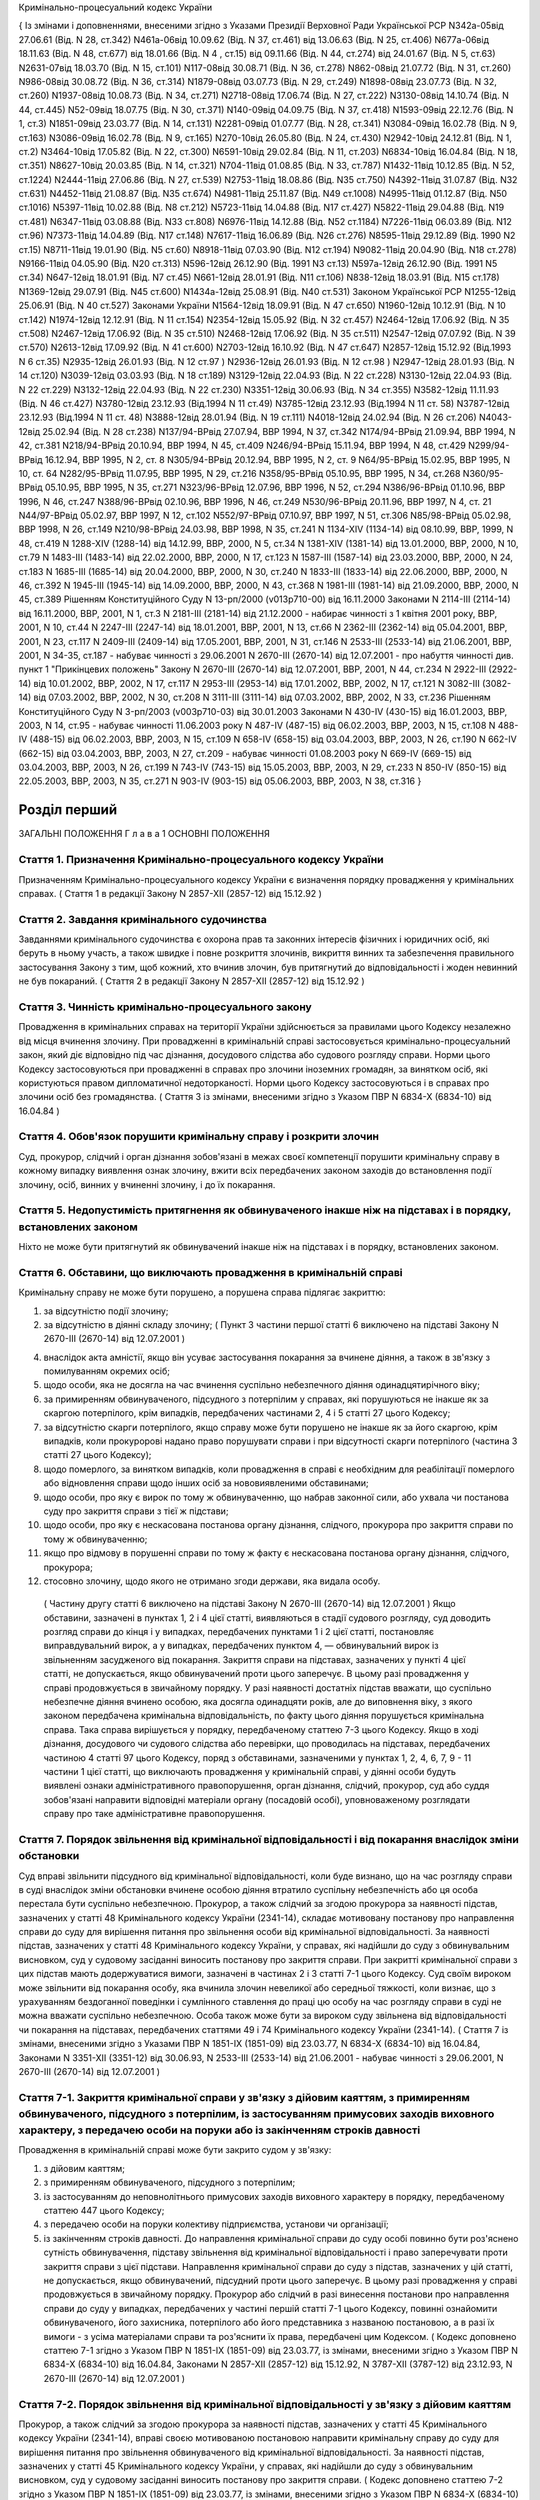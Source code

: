 Кримінально-процесуальний кодекс України


{ Із змінами і доповненнями, внесеними згідно з Указами Президії Верховної Ради Української РСР N342а-05від 27.06.61 (Від. N 28, ст.342) N461а-06від 10.09.62 (Від. N 37, ст.461) від 13.06.63 (Від. N 25, ст.406) N677а-06від 18.11.63 (Від. N 48, ст.677) від 18.01.66 (Від. N 4 , ст.15) від 09.11.66 (Від. N 44, ст.274) від 24.01.67 (Від. N 5, ст.63) N2631-07від 18.03.70 (Від. N 15, ст.101) N117-08від 30.08.71 (Від. N 36, ст.278) N862-08від 21.07.72 (Від. N 31, ст.260) N986-08від 30.08.72 (Від. N 36, ст.314) N1879-08від 03.07.73 (Від. N 29, ст.249) N1898-08від 23.07.73 (Від. N 32, ст.260) N1937-08від 10.08.73 (Від. N 34, ст.271) N2718-08від 17.06.74 (Від. N 27, ст.222) N3130-08від 14.10.74 (Від. N 44, ст.445) N52-09від 18.07.75 (Від. N 30, ст.371) N140-09від 04.09.75 (Від. N 37, ст.418) N1593-09від 22.12.76 (Від. N 1, ст.3) N1851-09від 23.03.77 (Від. N 14, ст.131) N2281-09від 01.07.77 (Від. N 28, ст.341) N3084-09від 16.02.78 (Від. N 9, ст.163) N3086-09від 16.02.78 (Від. N 9, ст.165) N270-10від 26.05.80 (Від. N 24, ст.430) N2942-10від 24.12.81 (Від. N 1, ст.2) N3464-10від 17.05.82 (Від. N 22, ст.300) N6591-10від 29.02.84 (Від. N 11, ст.203) N6834-10від 16.04.84 (Від. N 18, ст.351) N8627-10від 20.03.85 (Від. N 14, ст.321) N704-11від 01.08.85 (Від. N 33, ст.787) N1432-11від 10.12.85 (Від. N 52, ст.1224) N2444-11від 27.06.86 (Від. N 27, ст.539) N2753-11від 18.08.86 (Від. N35 ст.750) N4392-11від 31.07.87 (Від. N32 ст.631) N4452-11від 21.08.87 (Від. N35 ст.674) N4981-11від 25.11.87 (Від. N49 ст.1008) N4995-11від 01.12.87 (Від. N50 ст.1016) N5397-11від 10.02.88 (Від. N8 ст.212) N5723-11від 14.04.88 (Від. N17 ст.427) N5822-11від 29.04.88 (Від. N19 ст.481) N6347-11від 03.08.88 (Від. N33 ст.808) N6976-11від 14.12.88 (Від. N52 ст.1184) N7226-11від 06.03.89 (Від. N12 ст.96) N7373-11від 14.04.89 (Від. N17 ст.148) N7617-11від 16.06.89 (Від. N26 ст.276) N8595-11від 29.12.89 (Від. 1990 N2 ст.15) N8711-11від 19.01.90 (Від. N5 ст.60) N8918-11від 07.03.90 (Від. N12 ст.194) N9082-11від 20.04.90 (Від. N18 ст.278) N9166-11від 04.05.90 (Від. N20 ст.313) N596-12від 26.12.90 (Від. 1991 N3 ст.13) N597а-12від 26.12.90 (Від. 1991 N5 ст.34) N647-12від 18.01.91 (Від. N7 ст.45) N661-12від 28.01.91 (Від. N11 ст.106) N838-12від 18.03.91 (Від. N15 ст.178) N1369-12від 29.07.91 (Від. N45 ст.600) N1434а-12від 25.08.91 (Від. N40 ст.531)
Законом Української РСР N1255-12від 25.06.91 (Від. N 40 ст.527)
Законами України
N1564-12від 18.09.91 (Від. N 47 ст.650) N1960-12від 10.12.91 (Від. N 10 ст.142) N1974-12від 12.12.91 (Від. N 11 ст.154) N2354-12від 15.05.92 (Від. N 32 ст.457) N2464-12від 17.06.92 (Від. N 35 ст.508) N2467-12від 17.06.92 (Від. N 35 ст.510) N2468-12від 17.06.92 (Від. N 35 ст.511) N2547-12від 07.07.92 (Від. N 39 ст.570) N2613-12від 17.09.92 (Від. N 41 ст.600) N2703-12від 16.10.92 (Від. N 47 ст.647) N2857-12від 15.12.92 (Від.1993 N 6 ст.35) N2935-12від 26.01.93 (Від. N 12 ст.97 ) N2936-12від 26.01.93 (Від. N 12 ст.98 ) N2947-12від 28.01.93 (Від. N 14 ст.120) N3039-12від 03.03.93 (Від. N 18 ст.189) N3129-12від 22.04.93 (Від. N 22 ст.228) N3130-12від 22.04.93 (Від. N 22 ст.229) N3132-12від 22.04.93 (Від. N 22 ст.230) N3351-12від 30.06.93 (Від. N 34 ст.355) N3582-12від 11.11.93 (Від. N 46 ст.427) N3780-12від 23.12.93 (Від.1994 N 11 ст.49) N3785-12від 23.12.93 (Від.1994 N 11 ст. 58) N3787-12від 23.12.93 (Від.1994 N 11 ст. 48) N3888-12від 28.01.94 (Від. N 19 ст.111) N4018-12від 24.02.94 (Від. N 26 ст.206) N4043-12від 25.02.94 (Від. N 28 ст.238) N137/94-ВРвід 27.07.94, ВВР 1994, N 37, ст.342 N174/94-ВРвід 21.09.94, ВВР 1994, N 42, ст.381 N218/94-ВРвід 20.10.94, ВВР 1994, N 45, ст.409 N246/94-ВРвід 15.11.94, ВВР 1994, N 48, ст.429 N299/94-ВРвід 16.12.94, ВВР 1995, N 2, ст. 8 N305/94-ВРвід 20.12.94, ВВР 1995, N 2, ст. 9 N64/95-ВРвід 15.02.95, ВВР 1995, N 10, ст. 64 N282/95-ВРвід 11.07.95, ВВР 1995, N 29, ст.216 N358/95-ВРвід 05.10.95, ВВР 1995, N 34, ст.268 N360/95-ВРвід 05.10.95, ВВР 1995, N 35, ст.271 N323/96-ВРвід 12.07.96, ВВР 1996, N 52, ст.294 N386/96-ВРвід 01.10.96, ВВР 1996, N 46, ст.247 N388/96-ВРвід 02.10.96, ВВР 1996, N 46, ст.249 N530/96-ВРвід 20.11.96, ВВР 1997, N 4, ст. 21 N44/97-ВРвід 05.02.97, ВВР 1997, N 12, ст.102 N552/97-ВРвід 07.10.97, ВВР 1997, N 51, ст.306 N85/98-ВРвід 05.02.98, ВВР 1998, N 26, ст.149 N210/98-ВРвід 24.03.98, ВВР 1998, N 35, ст.241 N 1134-XIV (1134-14) від 08.10.99, ВВР, 1999, N 48, ст.419 N 1288-XIV (1288-14) від 14.12.99, ВВР, 2000, N 5, ст.34 N 1381-XIV (1381-14) від 13.01.2000, ВВР, 2000, N 10, ст.79 N 1483-III (1483-14) від 22.02.2000, ВВР, 2000, N 17, ст.123 N 1587-III (1587-14) від 23.03.2000, ВВР, 2000, N 24, ст.183 N 1685-III (1685-14) від 20.04.2000, ВВР, 2000, N 30, ст.240 N 1833-III (1833-14) від 22.06.2000, ВВР, 2000, N 46, ст.392 N 1945-III (1945-14) від 14.09.2000, ВВР, 2000, N 43, ст.368 N 1981-III (1981-14) від 21.09.2000, ВВР, 2000, N 45, ст.389 Рішенням Конституційного Суду N 13-рп/2000 (v013p710-00) від 16.11.2000 Законами N 2114-III (2114-14) від 16.11.2000, ВВР, 2001, N 1, ст.3 N 2181-III (2181-14) від 21.12.2000 - набирає чинності з 1 квітня 2001 року, ВВР, 2001, N 10, ст.44 N 2247-III (2247-14) від 18.01.2001, ВВР, 2001, N 13, ст.66 N 2362-III (2362-14) від 05.04.2001, ВВР, 2001, N 23, ст.117 N 2409-III (2409-14) від 17.05.2001, ВВР, 2001, N 31, ст.146 N 2533-III (2533-14) від 21.06.2001, ВВР, 2001, N 34-35, ст.187 - набуває чинності з 29.06.2001 N 2670-III (2670-14) від 12.07.2001 - про набуття чинності див. пункт 1 "Прикінцевих положень" Закону N 2670-III (2670-14) від 12.07.2001, ВВР, 2001, N 44, ст.234 N 2922-III (2922-14) від 10.01.2002, ВВР, 2002, N 17, ст.117 N 2953-III (2953-14) від 17.01.2002, ВВР, 2002, N 17, ст.121 N 3082-III (3082-14) від 07.03.2002, ВВР, 2002, N 30, ст.208 N 3111-III (3111-14) від 07.03.2002, ВВР, 2002, N 33, ст.236 Рішенням Конституційного Суду N 3-рп/2003 (v003p710-03) від 30.01.2003 Законами N 430-IV (430-15) від 16.01.2003, ВВР, 2003, N 14, ст.95 - набуває чинності 11.06.2003 року N 487-IV (487-15) від 06.02.2003, ВВР, 2003, N 15, ст.108 N 488-IV (488-15) від 06.02.2003, ВВР, 2003, N 15, ст.109 N 658-IV (658-15) від 03.04.2003, ВВР, 2003, N 26, ст.190 N 662-IV (662-15) від 03.04.2003, ВВР, 2003, N 27, ст.209 - набуває чинності 01.08.2003 року N 669-IV (669-15) від 03.04.2003, ВВР, 2003, N 26, ст.199 N 743-IV (743-15) від 15.05.2003, ВВР, 2003, N 29, ст.233 N 850-IV (850-15) від 22.05.2003, ВВР, 2003, N 35, ст.271 N 903-IV (903-15) від 05.06.2003, ВВР, 2003, N 38, ст.316 }











Розділ перший
=============
ЗАГАЛЬНІ ПОЛОЖЕННЯ
Г л а в а 1
ОСНОВНІ ПОЛОЖЕННЯ


Стаття 1. Призначення Кримінально-процесуального кодексу України
----------------------------------------------------------------
Призначенням Кримінально-процесуального кодексу України є визначення порядку провадження у кримінальних справах.
( Стаття 1 в редакції Закону N 2857-XII (2857-12) від 15.12.92 )


Стаття 2. Завдання кримінального судочинства
--------------------------------------------
Завданнями кримінального судочинства є охорона прав та законних інтересів фізичних і юридичних осіб, які беруть в ньому участь, а також швидке і повне розкриття злочинів, викриття винних та забезпечення правильного застосування Закону з тим, щоб кожний, хто вчинив злочин, був притягнутий до відповідальності і жоден невинний не був покараний.
( Стаття 2 в редакції Закону N 2857-XII (2857-12) від 15.12.92 )


Стаття 3. Чинність кримінально-процесуального закону
----------------------------------------------------
Провадження в кримінальних справах на території України здійснюється за правилами цього Кодексу незалежно від місця вчинення злочину.
При провадженні в кримінальній справі застосовується кримінально-процесуальний закон, який діє відповідно під час дізнання, досудового слідства або судового розгляду справи.
Норми цього Кодексу застосовуються при провадженні в справах про злочини іноземних громадян, за винятком осіб, які користуються правом дипломатичної недоторканості. Норми цього Кодексу застосовуються і в справах про злочини осіб без громадянства.
( Стаття 3 із змінами, внесеними згідно з Указом ПВР N 6834-X (6834-10) від 16.04.84 )


Стаття 4. Обов'язок порушити кримінальну справу і розкрити злочин
-----------------------------------------------------------------
Суд, прокурор, слідчий і орган дізнання зобов'язані в межах своєї компетенції порушити кримінальну справу в кожному випадку виявлення ознак злочину, вжити всіх передбачених законом заходів до встановлення події злочину, осіб, винних у вчиненні злочину, і до їх покарання.


Стаття 5. Недопустимість притягнення як обвинуваченого інакше ніж на підставах і в порядку, встановлених законом
----------------------------------------------------------------------------------------------------------------
Ніхто не може бути притягнутий як обвинувачений інакше ніж на підставах і в порядку, встановлених законом.


Стаття 6. Обставини, що виключають провадження в кримінальній справі
--------------------------------------------------------------------
Кримінальну справу не може бути порушено, а порушена справа підлягає закриттю:

1) за відсутністю події злочину;

2) за відсутністю в діянні складу злочину;
   ( Пункт 3 частини першої статті 6 виключено на підставі Закону N 2670-III (2670-14) від 12.07.2001 )

4) внаслідок акта амністії, якщо він усуває застосування покарання за вчинене діяння, а також в зв'язку з помилуванням окремих осіб;

5) щодо особи, яка не досягла на час вчинення суспільно небезпечного діяння одинадцятирічного віку;

6) за примиренням обвинуваченого, підсудного з потерпілим у справах, які порушуються не інакше як за скаргою потерпілого, крім випадків, передбачених частинами 2, 4 і 5 статті 27 цього Кодексу;

7) за відсутністю скарги потерпілого, якщо справу може бути порушено не інакше як за його скаргою, крім випадків, коли прокуророві надано право порушувати справи і при відсутності скарги потерпілого (частина 3 статті 27 цього Кодексу);

8) щодо померлого, за винятком випадків, коли провадження в справі є необхідним для реабілітації померлого або відновлення справи щодо інших осіб за нововиявленими обставинами;

9) щодо особи, про яку є вирок по тому ж обвинуваченню, що набрав законної сили, або ухвала чи постанова суду про закриття справи з тієї ж підстави;

10) щодо особи, про яку є нескасована постанова органу дізнання, слідчого, прокурора про закриття справи по тому ж обвинуваченню;

11) якщо про відмову в порушенні справи по тому ж факту є нескасована постанова органу дізнання, слідчого, прокурора;

12) стосовно злочину, щодо якого не отримано згоди держави, яка видала особу.
   ( Частину другу статті 6 виключено на підставі Закону N 2670-III (2670-14) від 12.07.2001 )
   Якщо обставини, зазначені в пунктах 1, 2 і 4 цієї статті, виявляються в стадії судового розгляду, суд доводить розгляд справи до кінця і у випадках, передбачених пунктами 1 і 2 цієї статті, постановляє виправдувальний вирок, а у випадках, передбачених пунктом 4, — обвинувальний вирок із звільненням засудженого від покарання.
   Закриття справи на підставах, зазначених у пункті 4 цієї статті, не допускається, якщо обвинувачений проти цього заперечує. В цьому разі провадження у справі продовжується в звичайному порядку.
   У разі наявності достатніх підстав вважати, що суспільно небезпечне діяння вчинено особою, яка досягла одинадцяти років, але до виповнення віку, з якого законом передбачена кримінальна відповідальність, по факту цього діяння порушується кримінальна справа. Така справа вирішується у порядку, передбаченому статтею 7-3 цього Кодексу.
   Якщо в ході дізнання, досудового чи судового слідства або перевірки, що проводилась на підставах, передбачених частиною 4 статті 97 цього Кодексу, поряд з обставинами, зазначеними у пунктах 1, 2, 4, 6, 7, 9 - 11 частини 1 цієї статті, що виключають провадження у кримінальній справі, у діянні особи будуть виявлені ознаки адміністративного правопорушення, орган дізнання, слідчий, прокурор, суд або суддя зобов'язані направити відповідні матеріали органу (посадовій особі), уповноваженому розглядати справу про таке адміністративне правопорушення.
   


Стаття 7. Порядок звільнення від кримінальної відповідальності і від покарання внаслідок зміни обстановки
------------------------------------------------------------------------------------------------------------
Суд вправі звільнити підсудного від кримінальної відповідальності, коли буде визнано, що на час розгляду справи в суді внаслідок зміни обстановки вчинене особою діяння втратило суспільну небезпечність або ця особа перестала бути суспільно небезпечною.
Прокурор, а також слідчий за згодою прокурора за наявності підстав, зазначених у статті 48 Кримінального кодексу України (2341-14), складає мотивовану постанову про направлення справи до суду для вирішення питання про звільнення особи від кримінальної відповідальності.
За наявності підстав, зазначених у статті 48 Кримінального кодексу України, у справах, які надійшли до суду з обвинувальним висновком, суд у судовому засіданні виносить постанову про закриття справи.
При закритті кримінальної справи з цих підстав мають додержуватися вимоги, зазначені в частинах 2 і 3 статті 7-1 цього Кодексу.
Суд своїм вироком може звільнити від покарання особу, яка вчинила злочин невеликої або середньої тяжкості, коли визнає, що з урахуванням бездоганної поведінки і сумлінного ставлення до праці цю особу на час розгляду справи в суді не можна вважати суспільно небезпечною.
Особа також може бути за вироком суду звільнена від відповідальності чи покарання на підставах, передбачених статтями 49 і 74 Кримінального кодексу України (2341-14).
( Стаття 7 із змінами, внесеними згідно з Указами ПВР N 1851-IX (1851-09) від 23.03.77, N 6834-X (6834-10) від 16.04.84, Законами N 3351-XII (3351-12) від 30.06.93, N 2533-III (2533-14) від 21.06.2001 - набуває чинності з 29.06.2001, N 2670-III (2670-14) від 12.07.2001 )


Стаття 7-1. Закриття кримінальної справи у зв'язку з дійовим каяттям, з примиренням обвинуваченого, підсудного з потерпілим, із застосуванням примусових заходів виховного характеру, з передачею особи на поруки або із закінченням строків давності
-----------------------------------------------------------------------------------------------------------------------------------------------------------------------------------------------------------------------------------------------------
Провадження в кримінальній справі може бути закрито судом у зв'язку:

1) з дійовим каяттям;

2) з примиренням обвинуваченого, підсудного з потерпілим;

3) із застосуванням до неповнолітнього примусових заходів виховного характеру в порядку, передбаченому статтею 447 цього Кодексу;

4) з передачею особи на поруки колективу підприємства, установи чи організації;

5) із закінченням строків давності.
   До направлення кримінальної справи до суду особі повинно бути роз'яснено сутність обвинувачення, підставу звільнення від кримінальної відповідальності і право заперечувати проти закриття справи з цієї підстави.
   Направлення кримінальної справи до суду з підстав, зазначених у цій статті, не допускається, якщо обвинувачений, підсудний проти цього заперечує. В цьому разі провадження у справі продовжується в звичайному порядку.
   Прокурор або слідчий в разі винесення постанови про направлення справи до суду у випадках, передбачених у частині першій статті 7-1 цього Кодексу, повинні ознайомити обвинуваченого, його захисника, потерпілого або його представника з названою постановою, а в разі їх вимоги - з усіма матеріалами справи та роз'яснити їх права, передбачені цим Кодексом.
   ( Кодекс доповнено статтею 7-1 згідно з Указом ПВР N 1851-IX (1851-09) від 23.03.77, із змінами, внесеними згідно з Указом ПВР N 6834-X (6834-10) від 16.04.84, Законами N 2857-XII (2857-12) від 15.12.92, N 3787-XII (3787-12) від 23.12.93, N 2670-III (2670-14) від 12.07.2001 )


Стаття 7-2. Порядок звільнення від кримінальної відповідальності у зв'язку з дійовим каяттям
--------------------------------------------------------------------------------------------
Прокурор, а також слідчий за згодою прокурора за наявності підстав, зазначених у статті 45 Кримінального кодексу України (2341-14), вправі своєю мотивованою постановою направити кримінальну справу до суду для вирішення питання про звільнення обвинуваченого від кримінальної відповідальності.
За наявності підстав, зазначених у статті 45 Кримінального кодексу України, у справах, які надійшли до суду з обвинувальним висновком, суд у судовому засіданні виносить постанову про закриття справи.
( Кодекс доповнено статтею 7-2 згідно з Указом ПВР N 1851-IX (1851-09) від 23.03.77, із змінами, внесеними згідно з Указом ПВР N 6834-X (6834-10) від 16.04.84, Законами N 3351-XII (3351-12) від 30.06.93, N 2533-III (2533-14) від 21.06.2001 - набуває чинності з 29.06.2001, в редакції Закону N 2670-III (2670-14) від 12.07.2001 )


Стаття 7-3. Порядок вирішення справ про суспільно небезпечні діяння, вчинені особою, яка не досягла віку, з якого можлива кримінальна відповідальність
--------------------------------------------------------------------------------------------------------------------------------------------------------
Слідчий, встановивши в кримінальній справі, що суспільно небезпечне діяння, вчинене особою у віці від одинадцяти років і до виповнення віку, з якого можлива кримінальна відповідальність, виносить мотивовану постанову про закриття справи та застосування до неповнолітнього примусових заходів виховного характеру. Справа разом з постановою направляється прокурору.
Неповнолітньому, щодо якого винесено постанову, а також його батькам або особам, що їх замінюють, перед направленням справи прокурору надається можливість ознайомитись з усіма матеріалами справи, при цьому вони мають право користуватися послугами захисника.
Якщо встановлено, що особу, яка вчинила у віці від одинадцяти до чотирнадцяти років суспільно небезпечне діяння, що підпадає під ознаки діяння, за яке Кримінальним кодексом України передбачене покарання у виді позбавлення волі понад п'ять років, необхідно у зв'язку з цим негайно ізолювати, то за постановою слідчого або органу дізнання, за згодою прокурора за вмотивованим рішенням суду, її може бути поміщено у приймальник-розподільник для дітей на строк до 30 діб. Участь захисника у цьому разі забезпечується з моменту поміщення неповнолітнього у приймальник-розподільник.
Слідчий, встановивши в кримінальній справі, що суспільно небезпечне діяння вчинено дитиною, яка не досягла одинадцятирічного віку, виносить постанову про закриття справи з додержанням вимог частини другої цієї статті, про що повідомляє прокурора і службу в справах дітей за місцем проживання дитини.



Стаття 8. Порядок звільнення від кримінальної відповідальності у зв'язку з примиренням обвинуваченого, підсудного з потерпілим
------------------------------------------------------------------------------------------------------------------------------
Прокурор, а також слідчий за згодою прокурора вправі за наявності підстав, зазначених у статті 46 Кримінального кодексу України (2341-14), винести мотивовану постанову про направлення справи до суду для вирішення питання про звільнення обвинуваченого від кримінальної відповідальності.
За наявності підстав, зазначених у статті 46 Кримінального кодексу України, у справах, які надійшли до суду з обвинувальним висновком, суд у судовому засіданні виносить постанову про закриття справи.
( Стаття 8 із змінами, внесеними згідно з Указами ПВР N 1851-IX (1851-09) від 23.03.77, N 6834-X (6834-10) 16.04.84, Законом N 3351-XII (3351-12) від 30.06.93, в редакції Закону N 2670-III (2670-14) від 12.07.2001 )


Стаття 9. Порядок звільнення від кримінальної відповідальності із застосуванням до неповнолітнього примусових заходів виховного характеру
-------------------------------------------------------------------------------------------------------------------------------------------------------------------------------
Прокурор, а також слідчий за згодою прокурора на підставі, передбаченій частиною першою статті 97 Кримінального кодексу України (2341-14), виносять мотивовану постанову про направлення справи до суду для вирішення питання про звільнення неповнолітнього від кримінальної відповідальності. У цьому разі неповнолітньому, з додержанням вимог статей 438 і 440 цього Кодексу, пред'являється обвинувачення і після винесення постанови пред'являються всі матеріали справи. Справа із списком осіб, які підлягають виклику до суду, надсилається до суду прокурором.
За наявності підстав, зазначених у частині першій статті 97 Кримінального кодексу України, у справах, які надійшли до суду з обвинувальним висновком, суд у судовому засіданні виносить постанову про закриття справи.
( Стаття 9 в редакції Закону N 3787-XII (3787-12) від 23.12.93, із змінами, внесеними згідно із Законом N 2670-III (2670-14) від 12.07.2001 )


Стаття 10. Порядок звільнення від кримінальної відповідальності у зв'язку з передачею особи на поруки
-----------------------------------------------------------------------------------------------------
Прокурор, а також слідчий за згодою прокурора вправі за наявності підстав, зазначених у статті 47 Кримінального кодексу України (2341-14), своєю вмотивованою постановою направити справу в суд для вирішення питання про звільнення обвинуваченого від кримінальної відповідальності з передачею його на поруки колективу підприємства, установи чи організації за їхнім клопотанням про це, прийнятим на загальних зборах. Протокол загальних зборів додається до справи.
За клопотанням колективу прокурор, слідчий інформують збори про обставини вчиненого злочину невеликої або середньої тяжкості.
За наявності підстав, зазначених у статті 47 Кримінального кодексу України, у справах, які надійшли до суду з обвинувальним висновком, суд у судовому засіданні виносить постанову про закриття справи.
Суд, прокурор, слідчий зобов'язані повідомити колектив про передачу їм особи на поруки.
( Стаття 10 із змінами, внесеними згідно з Указами ПВР N 1851-IX (1851-09) від 23.03.77, N 6834-X (6834-10) від 16.04.84, Законами N 3351-XII (3351-12) від 30.06.93, N 2670-III (2670-14) від 12.07.2001 )


Стаття 11. Відмова в передачі на поруки
---------------------------------------
При наявності обставин, які відповідно до статті 47 Кримінального кодексу України виключають передачу особи на поруки, суд, прокурор, слідчий відмовляють в клопотанні про передачу особи на поруки і повідомляють про мотиви відхилення клопотання.
Відмова слідчого або прокурора у винесенні постанови про направлення справи в суд для звільнення від кримінальної відповідальності з передачею особи на поруки не перешкоджає колективу звернутися до суду з цим клопотанням.
( Стаття 11 із змінами, внесеними згідно з Указами ПВР N 1851-IX (1851-09) від 23.03.77, N 6834-X (6834-10) від 16.04.84; Законами N 3351-XII (3351-12) від 30.06.93, N 2670-III (2670-14) від 12.07.2001 )


Стаття 11-1 Порядок звільнення від кримінальної відповідальності у зв'язку із закінченням строків давності
----------------------------------------------------------------------------------------------------------
Прокурор, а також слідчий за згодою прокурора на підставі, передбаченій частиною першою статті 49 Кримінального кодексу України (2341-14), виносять мотивовану постанову про направлення кримінальної справи до суду для вирішення питання про звільнення обвинуваченого від кримінальної відповідальності.
Суд у судовому засіданні за наявності підстав, передбачених частиною першою статті 49 Кримінального кодексу України, закриває кримінальну справу у зв'язку із закінченням строків давності у випадках, коли справа надійшла до суду з обвинувальним висновком.
Якщо в ході дізнання та досудового слідства протягом строків, зазначених у частині першій статті 49 Кримінального кодексу України, не встановлено особу, яка вчинила злочин, прокурор або слідчий за згодою прокурора направляє кримінальну справу до суду для вирішення питання про її закриття за підставою, передбаченою частиною другою цієї статті.
Питання про застосування давності до особи, що вчинила особливо тяжкий злочин, за який згідно з законом може бути призначено довічне позбавлення волі, вирішується судом. Якщо суд не визнає за можливе застосувати давність, довічне позбавлення волі, згідно з частиною четвертою статті 49 Кримінального кодексу України, не може бути призначено і заміняється позбавленням волі на певний строк.
( Кодекс доповнено статтею 11-1 згідно із Законом N 2670-III (2670-14) від 12.07.2001 )


Стаття 12. Оскарження потерпілим рішення суду про звільнення особи від кримінальної відповідальності у зв'язку зі зміною обстановки, дійовим каяттям, застосуванням до неповнолітнього примусових заходів виховного характеру, з передачею особи на поруки та із закінченням строків давності
---------------------------------------------------------------------------------------------------------------------------------------------------------------------------------------------------------------------------------------------------------------------------------------------
При вирішенні питання про закриття кримінальної справи відповідно до статей 7, 7-1, 7-2, 8, 9, 10, 11-1 або при застосуванні до неповнолітнього примусових заходів виховного характеру відповідно до статті 7-3 цього Кодексу суд зобов'язаний з'ясувати думку потерпілого і в разі закриття справи повідомити про це потерпілого та його представника. Потерпілий або його представник можуть оскаржити рішення про закриття справи в апеляційному порядку.
( Стаття 12 із змінами, внесеними згідно з Указами ПВР N 1851-IX (1851-09) від 23.03.77, N 6834-X (6834-10) від 16.04.84, N 8627-X (8627-10) від 20.03.85, N 838-XII (838-12) від 18.03.91, Законами N 2857-XII (2857-12) від 15.12.92, N 3351-XII (3351-12) від 30.06.93, N 3787-XII (3787-12) від 23.12.93, N 2533-III (2533-14) від 21.06.2001 - набуває чинності з 29.06.2001, в редакції Закону N 2670-III (2670-14) від 12.07.2001 )


Стаття 13. Відновлення справи при відмові від поручительства
------------------------------------------------------------
Суд за наявності рішення колективу підприємства, установи чи організації, прийнятого на загальних зборах, про відмову від поручительства за взяту ними на поруки особу, яка протягом року з дня передачі її на поруки не виправдає довіру колективу, ухилятиметься від заходів виховного характеру та порушуватиме громадський порядок, вирішує питання про кримінальну відповідальність цієї особи.
Відновлення справи в цих випадках проводиться відповідно до глави 31 цього Кодексу.
( Стаття 13 із змінами, внесеними згідно з Указами ПВР N 1851-IX (1851-09) від 23.03.77, N 6834-X (6834-10) від 16.04.84, Законами N 2857-XII (2857-12) від 15.12.92, N 2533-III (2533-14) від 21.06.2001 - набуває чинності з 29.06.2001, в редакції Закону N 2670-III (2670-14) від 12.07.2001 )
( Статтю 13-1 виключено на підставі Указу ПВР N 838-XII (838-12) від 18.03.91 )


Стаття 14. Недоторканність особи
--------------------------------
Ніхто не може бути заарештований інакше як на підставі судового рішення.
Прокурор повинен негайно звільнити кожного, хто незаконно позбавлений волі або утримується під вартою понад строк, передбачений законом чи судовим вироком.
( Стаття 14 із змінами, внесеними згідно з Указом ПВР N 6834-X (6834-10) від 16.04.84, із Законом N 2533-III (2533-14) від 21.06.2001 - набуває чинності з 29.06.2001 )


Стаття 14-1. Недоторканність житла, охорона особистого життя громадян, таємниці листування, телефонних розмов і телеграфних повідомлень, банківських вкладів та рахунків
------------------------------------------------------------------------------------------------------------------------------------------------------------------------
Громадянам гарантується недоторканність житла. Ніхто не має права без законної підстави увійти в житло проти волі осіб, які проживають в ньому.
Особисте життя громадян, таємниця листування, телефонних розмов і телеграфних повідомлень, банківських вкладів та рахунків охороняються законом.
Обшук, виїмка, огляд приміщення у громадян, накладення арешту на кореспонденцію і виїмка її в поштово-телеграфних установах можуть провадитись тільки на підставах і в порядку, встановлених цим Кодексом.
У разі наявності загрози вчинення насильства або інших протиправних дій щодо осіб, взятих під захист, за письмовою заявою або письмовою згодою цих осіб може проводитися прослуховування телефонних та інших розмов, візуальне спостереження із застосуванням або без застосування звуко-, відеозапису, фото- і кінозйомки. ( Частина четверта статті 14-1 із змінами, внесеними згідно із Законом N 965-IV (965-15) від 19.06.2003 )
Прослуховування телефонних та інших розмов, розкриття інформації, яка містить банківську таємницю, здійснюється з письмового дозволу власника такої інформації або за рішенням суду, крім випадків, передбачених Законом України "Про боротьбу з тероризмом" (638-15). ( Частина п'ята статті 14-1 із змінами, внесеними згідно із Законом N 965-IV (965-15) від 19.06.2003 ) ( Кодекс доповнено статтею 14-1 згідно з Указом ПВР N 6834-X (6834-10) від 16.04.84; із змінами, внесеними згідно із Законами N 1381-XIV (1381-14) від 13.01.2000, N 2922-III (2922-14) від 10.01.2002 )


Стаття 15. Здійснення правосуддя тільки судом
---------------------------------------------
Правосуддя в кримінальних справах здійснюється тільки судом.
Ніхто не може бути визнаний винним у вчиненні злочину, а також підданий кримінальному покаранню інакше як за вироком суду й відповідно до закону.
( Стаття 15 із змінами, внесеними згідно з Указом ПВР N 6834-X (6834-10) від 16.04.84 )


Стаття 16. Здійснення правосуддя на засадах рівності громадян перед законом і судом
-----------------------------------------------------------------------------------
Правосуддя в кримінальних справах здійснюється на засадах рівності громадян перед законом і судом незалежно від походження, соціального і майнового стану, расової і національної належності, статі, освіти, мови, ставлення до релігії, роду і характеру занять, місця проживання та інших обставин.
( Стаття 16 із змінами, внесеними згідно з Указом ПВР N 6834-X (6834-10) від 16.04.84 )


Стаття 16-1. Змагальність і диспозитивність
-------------------------------------------
Розгляд справ у судах відбувається на засадах змагальності.
При розгляді справи в суді функції обвинувачення, захисту і вирішення справи не можуть покладатися на один і той же орган чи на одну і ту ж особу.
Державне обвинувачення в суді здійснює прокурор. У випадках, передбачених цим Кодексом, обвинувачення здійснює потерпілий або його представник.
Захист підсудного здійснює сам підсудний, його захисник або законний представник.
Прокурор, підсудний, його захисник чи законний представник, потерпілий, цивільний позивач, цивільний відповідач та їх представники беруть участь у судовому засіданні як сторони і користуються рівними правами та свободою у наданні доказів, їх дослідженні та доведенні їх переконливості перед судом.
Суд, зберігаючи об'єктивність і неупередженість, створює необхідні умови для виконання сторонами їх процесуальних обов'язків і здійснення наданих їм прав.
Функція розгляду справи покладається на суд.
( Кодекс доповнено статтею 16-1 згідно із Законом N 2533-III (2533-14) від 21.06.2001 - набуває чинності з 29.06.2001 )


Стаття 16-2. Автоматизована система документообігу суду
-------------------------------------------------------
У суді функціонує автоматизована система документообігу суду, що забезпечує:

1) об'єктивний та неупереджений розподіл справ між суддями з додержанням принципів черговості та однакової кількості справ для кожного судді;

2) надання фізичним та юридичним особам інформації про стан розгляду справ, учасниками процесу яких вони є;

3) централізоване зберігання текстів вироків, постанов, ухвал та інших процесуальних документів;

4) підготовку статистичних даних;

5) реєстрацію вхідної і вихідної кореспонденції та етапів її руху;

6) видачу вироків, ухвал, постанов суду та виконавчих листів на підставі наявних у системі даних;

7) передачу справ до електронного архіву.
   Кримінальні справи, скарги, подання та інші передбачені законом процесуальні документи, що подаються до суду і можуть бути предметом судового розгляду, в порядку їх надходження підлягають обов'язковій реєстрації в автоматизованій системі документообігу суду, яка здійснюється працівниками апарату відповідного суду в день їх надходження. До автоматизованої системи документообігу суду в обов'язковому порядку вносяться: дата надходження кримінальної справи, скарги, подання або іншого процесуального документа, прізвище особи, стосовно якої подані документи, та їх суть, прізвище (найменування) особи (органу), від якого надійшли документи, прізвище працівника апарату суду, який здійснив реєстрацію, інформація про рух судових документів, дані про суддю, який розглядав справу, та інші дані, передбачені Положенням про автоматизовану систему документообігу суду, що затверджується Радою суддів України за погодженням з Державною судовою адміністрацією України.
   Визначення судді або колегії суддів для розгляду конкретної справи здійснюється автоматизованою системою документообігу суду під час реєстрації відповідної кримінальної справи, скарги, подання чи іншого процесуального документа за принципом вірогідності, який ураховує кількість справ, що знаходиться на розгляді у суддів, заборону брати участь у перевірці вироків, ухвал та постанов для судді, який брав участь в ухваленні вироку, ухвали та постанови, про перевірку яких порушується питання, перебування суддів у відпустці, на лікарняному, у відрядженні та закінчення терміну їх повноважень. Справи розподіляються з урахуванням спеціалізації суддів. Після визначення судді або колегії суддів для розгляду конкретної справи, внесення змін до реєстраційних даних щодо цієї справи, а також видалення цих даних з автоматизованої системи документообігу суду не допускається, крім випадків, установлених законом.
   Доступ до автоматизованої системи документообігу суду надається суддям та працівникам апарату відповідного суду згідно з їх функціональними обов'язками.
   Несанкціоноване втручання в роботу автоматизованої системи документообігу суду має наслідком відповідальність, установлену законом.
   Порядок функціонування автоматизованої системи документообігу суду, в тому числі видачі вироків, ухвал, постанов суду та виконавчих листів, передачі справ до електронного архіву, зберігання текстів вироків, ухвал, постанов суду та інших процесуальних документів, надання інформації фізичним та юридичним особам, підготовки статистичних даних, визначається Положенням про автоматизовану систему документообігу суду.
   


Стаття 17. Колегіальний і одноособовий розгляд справ
----------------------------------------------------
Кримінальні справи розглядаються в суді першої інстанції одноособово суддею, який діє від імені суду, за винятком випадків, передбачених частинами другою і третьою цієї статті.
Кримінальні справи про злочини, за які законом передбачено покарання у вигляді позбавлення волі на строк більше десяти років, розглядаються в суді першої інстанції колегіально судом у складі трьох осіб, якщо підсудний заявив клопотання про такий розгляд.
Кримінальні справи про злочини, за які законом передбачена можливість призначення покарання у виді довічного позбавлення волі, в суді першої інстанції розглядаються судом у складі двох суддів і трьох народних засідателів, які при здійсненні правосуддя користуються всіма правами судді.
Розгляд справ у апеляційному і касаційному порядку здійснюється відповідно апеляційними і касаційними судами у складі трьох суддів. Розгляд справ за нововиявленими обставинами здійснюється апеляційними і касаційними судами у складі не менше трьох суддів.
Суддя чи склад колегії суддів для розгляду конкретної справи визначається у порядку, встановленому частиною третьою статті 16-2 цього Кодексу.
Розгляд справ у Верховному Суді України здійснюється колегіально за участю всіх суддів Верховного Суду України.



Стаття 18. Незалежність суддів і підкорення їх тільки законові
--------------------------------------------------------------
При здійсненні правосуддя в кримінальних справах судді і народні засідателі незалежні і підкоряються тільки законові. Судді і народні засідателі вирішують кримінальні справи на основі закону, в умовах, що виключають сторонній вплив на суддів. ( Стаття 18 із змінами, внесеними згідно із Законом N 2857-XII (2857-12) від 15.12.92 )


Стаття 19. Мова, якою провадиться судочинство
---------------------------------------------
Судочинство провадиться українською мовою або мовою більшості населення даної місцевості.
Особам, що беруть участь у справі і не володіють мовою, якою провадиться судочинство, забезпечується право робити заяви, давати показання, заявляти клопотання, знайомитися з усіма матеріалами справи, виступати в суді рідною мовою і користуватися послугами перекладача в порядку, встановленому цим Кодексом.
Слідчі і судові документи, відповідно до встановленого цим Кодексом порядку, вручаються обвинуваченому в перекладі на його рідну мову або іншу мову, якою він володіє.
( Стаття 19 із змінами, внесеними згідно з Указом ПВР N 6834-X (6834-10) від 16.04.84 )


Стаття 20. Гласність судового розгляду
--------------------------------------
Розгляд справ у всіх судах відкритий, за винятком випадків, коли це суперечить інтересам охорони державної або іншої захищеної законом таємниці.
Закритий судовий розгляд, крім того, допускається за мотивованою ухвалою суду в справах про злочини осіб, які не досягли шістнадцятирічного віку, в справах про статеві злочини, а також в інших справах з метою запобігання розголошенню відомостей про інтимні сторони життя осіб, які беруть участь у справі та у разі коли цього потребують інтереси безпеки осіб, взятих під захист.
Слухання справ у закритому засіданні суду здійснюється з додержанням усіх правил судочинства.
Вироки судів у всіх випадках проголошуються публічно.
( Частину п'яту статті 20 виключено на підставі Закону N 2533-III (2533-14) від 21.06.2001 - набуває чинності з 29.06.2001 )
( Стаття 20 із змінами, внесеними згідно з Указом ПВР N 6834-X (6834-10) від 16.04.84, Законами N 1381-XIV (1381-14) від 13.01.2000, N 2533-III (2533-14) від 21.06.2001 - набуває чинності з 29.06.2001, N 850-IV (850-15) від 22.05.2003 )


Стаття 21. Забезпечення підозрюваному, обвинуваченому і підсудному права на захист
----------------------------------------------------------------------------------
Підозрюваному, обвинуваченому і підсудному забезпечується право на захист.
Особа, яка провадить дізнання, слідчий, прокурор, суддя і суд зобов'язані до першого допиту підозрюваного, обвинуваченого і підсудного роз'ясняти їм право мати захисника і скласти про це протокол, а також надати підозрюваному, обвинуваченому і підсудному можливість захищатися встановленими законом засобами від пред'явленого обвинувачення та забезпечити охорону їх особистих і майнових прав.
( Стаття 21 в редакції Закону N 3780-XII (3780-12) від 23.12.93 )


Стаття 22. Всебічне, повне і об'єктивне дослідження обставин справи
-------------------------------------------------------------------
Прокурор, слідчий і особа, яка провадить дізнання, зобов'язані вжити всіх передбачених законом заходів для всебічного, повного і об'єктивного дослідження обставин справи, виявити як ті обставини, що викривають, так і ті, що виправдують обвинуваченого, а також обставини, що пом'якшують і обтяжують його відповідальність.
Суд, прокурор, слідчий і особа, яка провадить дізнання, не вправі перекладати обов'язок доказування на обвинуваченого.
Забороняється домагатись показань обвинуваченого та інших осіб, які беруть участь у справі, шляхом насильства, погроз та інших незаконних заходів.
( Стаття 22 із змінами, внесеними згідно з Указом ПВР N 6834-X (6834-10) від 16.04.84, із Законом N 2533-III (2533-14) від 21.06.2001 - набуває чинності з 29.06.2001 )


Стаття 23. Виявлення причин і умов, які сприяли вчиненню злочину
----------------------------------------------------------------
При провадженні дізнання, досудового слідства і судового розгляду кримінальної справи орган дізнання, слідчий, прокурор зобов'язані виявляти причини і умови, які сприяли вчиненню злочину.
( Стаття 23 із змінами, внесеними згідно з Указом ПВР N 6834-X (6834-10) від 16.04.84, із Законом N 2533-III (2533-14) від 21.06.2001 - набуває чинності з 29.06.2001 )


Стаття 23-1. Подання органу дізнання, слідчого, прокурора в кримінальній справі
-------------------------------------------------------------------------------
Орган дізнання, слідчий, прокурор, встановивши причини і умови, що сприяли вчиненню злочину, вносять у відповідний державний орган, громадську організацію або посадовій особі подання про вжиття заходів для усунення цих причин і умов.
Якщо в ході дізнання, досудового слідства або перевірки, що проводилась на підставах, передбачених частиною 4 статті 97 цього Кодексу, буде встановлено, що в діянні особи, яка притягається до кримінальної відповідальності, чи в діяннях інших осіб є ознаки дисциплінарного правопорушення або ці особи повинні бути згідно з чинним законодавством притягнуті до матеріальної відповідальності, орган дізнання, слідчий чи прокурор зобов'язані порушити в поданні питання про притягнення цих осіб до дисциплінарної або матеріальної відповідальності.
Не пізніш як у місячний строк по поданню має бути вжито необхідних заходів і про результати повідомлено особу, яка надіслала подання.
У разі залишення посадовою особою подання без розгляду орган дізнання, слідчий чи прокурор зобов'язані вжити заходів, передбачених статтями 254-257 Кодексу України про адміністративні правопорушення (80732-10).
( Кодекс доповнено статтею 23-1 згідно з Указом ПВР N 6834-X (6834-10) від 16.04.84, із змінами, внесеними згідно із Законом N 358/95-ВР (358/95-ВР) від 05.10.95 )


Стаття 23-2. Окрема ухвала (постанова) суду
-------------------------------------------
Суд при наявності на те підстав виносить окрему ухвалу (постанову), якою звертає увагу державних органів, громадських організацій або посадових осіб на встановлені по справі факти порушення закону, причини і умови, що сприяли вчиненню злочину і вимагають вжиття відповідних заходів.
Окрему ухвалу (постанову) може бути також винесено при виявленні судом порушень прав громадян та інших порушень закону, допущених при провадженні дізнання, досудового слідства або при розгляді справи нижчестоящим судом.
( Частину третю статті 23-2 виключено на підставі Закону N 2533-III (2533-14) від 21.06.2001 - набуває чинності з 29.06.2001 )
Суд може окремою ухвалою (постановою) довести до відома відповідного підприємства, установи або організації про виявлені громадянином високу свідомість, мужність при виконанні громадського обов'язку, які сприяли причиненню чи розкриттю злочину.
Окрема ухвала (постанова) суду також виноситься, коли у засудженого до позбавлення волі є неповнолітні діти, які залишилися без нагляду і потребують влаштування або встановлення над ними опіки чи піклування.
Суд за матеріалами судового розгляду вправі винести окрему ухвалу (постанову) і в інших випадках, якщо визнає це за необхідне.
Не пізніш як у місячний строк по окремій ухвалі (постанові) має бути вжито необхідних заходів і про результати повідомлено суд, що виніс окрему ухвалу (постанову).
У разі залишення посадовою особою окремої ухвали (постанови) суду без розгляду повинно бути вжито заходів, передбачених статтями 254-257 Кодексу України про адміністративні правопорушення.
( Кодекс доповнено статтею 23-2 згідно з Указом ПВР N 6834-X (6834-10) від 16.04.84, із змінами, внесеними згідно із Законами N 358/95-ВР (358/95-ВР) від 05.10.95, N 2533-III (2533-14) від 21.06.2001 - набуває чинності з 29.06.2001 )



Стаття 25. Прокурорський нагляд в кримінальному судочинстві
-----------------------------------------------------------
Нагляд за додержанням законів органами, які проводять оперативно-розшукову діяльність, дізнання і досудове слідство здійснюється Генеральним прокурором України і підпорядкованими йому прокурорами.
Прокурор зобов'язаний в усіх стадіях кримінального судочинства своєчасно вживати передбачених законом заходів до усунення всяких порушень закону, від кого б ці порушення не виходили.
Свої повноваження в кримінальному судочинстві прокурор здійснює незалежно від будь-яких органів і посадових осіб, підкоряючись тільки законові і керуючись вказівками Генерального прокурора України.
Постанови прокурора, винесені відповідно до закону, є обов'язковими для виконання всіма підприємствами, установами, організаціями, посадовими особами і громадянами.
( Стаття 25 із змінами, внесеними згідно з Указом ПВР N 6834-X (6834-10) від 16.04.84, Законами N 2857-XII (2857-12) від 15.12.92, N 2533-III (2533-14) від 21.06.2001 - набуває чинності з 29.06.2001 )


Стаття 26. Об'єднання і виділення справ
---------------------------------------
В одному провадженні можуть бути об'єднані справи по обвинуваченню декількох осіб — співучасників вчинення одного чи кількох злочинів або по обвинуваченню однієї особи у вчиненні декількох злочинів.
Виділення справи допускається тільки у випадках, які викликаються необхідністю, коли це не може негативно відбиватися на всебічності, повноті і об'єктивності дослідження і вирішення справи.
Об'єднання і виділення справ проводиться за постановою особи, яка провадить дізнання, слідчого, прокурора або за ухвалою чи постановою суду.
Правила цієї статті можуть бути застосовані і у випадках притягнення до кримінальної відповідальності за заздалегідь не обіцяні переховування злочинця і приховання злочину, а також недонесення про злочин.


Стаття 27. Притягнення до кримінальної відповідальності не інакше як за скаргою потерпілого
-------------------------------------------------------------------------------------------
Справи про злочини, передбачені статтею 125, частиною 1 статті 126 Кримінального кодексу України, а також справи про злочини, передбачені статтею 356 Кримінального кодексу України щодо дій, якими заподіяно шкоду правам та інтересам окремих громадян, порушуються не інакше як за скаргою потерпілого, якому і належить в такому разі право підтримувати обвинувачення. В цих справах дізнання і досудове слідство не провадяться. Зазначені справи підлягають закриттю, якщо потерпілий примириться з обвинуваченим, підсудним. Примирення може статися лише до видалення суду в нарадчу кімнату для постановлення вироку.
Справи про злочини, передбачені частиною 1 статті 152 Кримінального кодексу України, порушуються не інакше як за скаргою потерпілого, але закривати їх за примиренням потерпілого з обвинуваченим, підсудним не можна.
Якщо справа про будь-який із зазначених у частині 1 цієї статті злочинів має особливе громадське значення, а також у виняткових випадках, коли потерпілий у такій справі чи в справі про злочин, зазначений у частині 2 цієї статті, через свій безпорадний стан, залежність від обвинуваченого чи з інших причин не може захистити свої законні інтереси, прокурор порушує справу і при відсутності скарги потерпілого. Справа, порушена прокурором, направляється для провадження дізнання чи досудового слідства, а після закінчення розслідування розглядається судом в загальному порядку. Така справа в разі примирення потерпілого з обвинуваченим, підсудним закриттю не підлягає.
Прокурор вправі в будь-який момент вступити в справу, порушену суддею за скаргою потерпілого, про злочини, зазначені в частині 1 цієї статті, і підтримувати обвинувачення в суді, коли цього вимагає охорона державних або громадських інтересів чи прав громадян. Вступ прокурора в справу не позбавляє потерпілого прав, передбачених статтею 49 цього Кодексу, але справа в цих випадках за примиренням потерпілого з обвинуваченим, підсудним закриттю не підлягає.
( Частину п'яту статті 27 виключено на підставі Закону N 2533-III (2533-14) від 21.06.2001 - набуває чинності з 29.06.2001 )
( Стаття 27 із змінами, внесеними згідно з Указами ПВР N 986-VIII (986-08) від 30.08.72, N 1937-VIII (1937-08) від 10.08.73, N 6834-X (6834-10) від 16.04.84, із Законами N 2533-III (2533-14) від 21.06.2001 - набуває чинності з 29.06.2001, N 2670-III (2670-14) від 12.07.2001 )


Стаття 28. Цивільний позов у кримінальній справі
------------------------------------------------
Особа, яка зазнала матеріальної шкоди від злочину, вправі при провадженні в кримінальній справі пред'явити до обвинуваченого або до осіб, що несуть матеріальну відповідальність за дії обвинуваченого, цивільний позов, який розглядається судом разом з кримінальною справою.
Закриття справи з підстав, зазначених у статтях 7 і 7-1 цього Кодексу, не звільняє особу від обов'язку відшкодувати в установленому законом порядку матеріальні збитки, завдані нею державним, громадським організаціям або громадянам.
Цивільний позов може бути пред'явлений як під час досудового слідства і дізнання, так і під час судового розгляду справи, але до початку судового слідства. Відмова у позові в порядку цивільного судочинства позбавляє позивача права пред'являти той же позов у кримінальній справі.
Особа, яка не пред'явила цивільного позову в кримінальній справі, а також особа, цивільний позов якої залишився без розгляду, має право пред'явити його в порядку цивільного судочинства.
Цивільний позивач і цивільний відповідач при розгляді цивільного позову в кримінальній справі або позову про відшкодування матеріальних збитків, завданих особою, щодо якої справу закрито з підстав, зазначених у статтях 7 і 7-1 цього Кодексу, звільняються від сплати державного мита.
( Стаття 28 із змінами, внесеними згідно з Указом ПВР N 6834-X (6834-10) від 16.04.84, Законом N 2857-XII (2857-12) від 15.12.92 )


Стаття 29. Забезпечення відшкодування збитків, завданих злочином, і виконання вироку в частині конфіскації майна
----------------------------------------------------------------------------------------------------------------
При наявності достатніх даних про те, що злочином завдана матеріальна шкода, або понесені витрати закладом охорони здоров'я на стаціонарне лікування потерпілого від злочину, орган дізнання, слідчий, прокурор і суд зобов'язані вжити заходів до забезпечення цивільного позову.
Прокурор пред'являє або підтримує поданий потерпілим цивільний позов про відшкодування збитків, заподіяних злочином, якщо цього вимагає охорона інтересів держави, а також громадян, які за станом здоров'я та з інших поважних причин не можуть захистити свої права.
( Частину третю статті 29 виключено на підставі Закону N 2533-III (2533-14) від 21.06.2001 - набуває чинності з 29.06.2001 )
При провадженні в кримінальній справі про злочин, за який може бути застосована додаткова міра покарання у вигляді конфіскації майна, орган дізнання, слідчий, прокурор зобов'язані вжити заходів до забезпечення можливої конфіскації майна обвинуваченого.
( Стаття 29 із змінами, внесеними згідно з Указом ПВР N 6834-X (6834-10) від 16.04.84, Законами N 2857-XII (2857-12) від 15.12.92, N 3132-XII (3132-12) від 22.04.93, N 2533-III (2533-14) від 21.06.2001 - набуває чинності з 29.06.2001 )
( Стаття 30 виключена на підставі Закону N 2857-XII (2857-12) від 15.12.92 )


Стаття 31. Порядок зносин судів, прокурорів, слідчих і органів дізнання з відповідними установами іноземних держав
------------------------------------------------------------------------------------------------------------------
Порядок зносин судів, прокурорів, слідчих і органів дізнання з відповідними установами іноземних держав, а також порядок виконання взаємних доручень визначається законодавством України і міжнародними договорами України.
( Стаття 31 із змінами, внесеними згідно з Указом N 6834-X (6834-10) від 16.04.84, Законом N 2857-XII (2857-12) від 15.12.92 )


Стаття 32. Роз'яснення значення термінів Кодексу
------------------------------------------------
Терміни, що їх вжито в цьому Кодексі, коли немає окремих вказівок, мають таке значення:

1) "Суд" - Верховний Суд України, Вищий спеціалізований суд України з розгляду цивільних і кримінальних справ, Апеляційний суд Автономної Республіки Крим, апеляційні суди областей, міст Києва і Севастополя, районні, районні у містах, міські та міськрайонні суди, суддя, який одноособово розглядає справу;

2) "Суд першої інстанції" - районний, районний у місті, міський та міськрайонний суд, що має право винести вирок у справі;

3) "Апеляційний суд" - суд, що розглядає справи за апеляціями на вироки, ухвали і постанови суду першої інстанції, які не набрали законної сили;

4) "Касаційний суд" - суд, що розглядає справи за касаційними скаргами в касаційному порядку;

5) "Суддя" - голова, заступник голови і суддя відповідно Верховного Суду України, Вищого спеціалізованого суду України з розгляду цивільних і кримінальних справ, Апеляційного суду Автономної Республіки Крим, апеляційних судів областей, міст Києва і Севастополя, районного, районного у місті, міського та міськрайонного судів, народний засідатель;

5-а) "Головуючий" — суддя, який головує при колегіальному розгляді справи або розглядає справу одноособово;

6) "Прокурор" — Генеральний прокурор України, прокурор Автономної Республіки Крим, прокурор області, прокурор міста Києва, районний, міський прокурор, військовий прокурор, транспортний прокурор та інші прокурори, прирівняні до прокурорів областей, районних або міських прокурорів, їх заступники і помічники, прокурори управлінь і відділів прокуратур, які діють у межах своєї компетенції;

6-а) "Начальник слідчого відділу" - начальник Головного слідчого управління, слідчого управління, відділу, відділення органів внутрішніх справ, безпеки та його заступники, які діють у межах своєї компетенції, а також податкової міліції;

7) "Слідчий" — слідчий прокуратури, слідчий органів внутрішніх справ, слідчий органів безпеки, слідчий податкової міліції;

8) "Учасники процесу" — обвинувачений, підозрюваний, захисник, а також потерпілий, цивільний позивач, цивільний відповідач та їхні представники;

9) "Обвинувач" — прокурор, що підтримує в суді державне обвинувачення, і потерпілий в справах, передбачених частиною 1 статті 27 цього Кодексу та в інших випадках, передбачених цим Кодексом;

10) "Законні представники" — батьки, опікуни, піклувальники даної особи або представники тих установ і організацій, під опікою чи опікуванням яких вона перебуває;

11) "Близькі родичі" — батьки, дружина, діти, рідні брати і сестри, дід, баба, внуки;

12) "Вирок" — рішення суду першої інстанції про винність або невинність особи;

13) "Ухвала" - всі рішення, крім вироку, які виніс суд першої апеляційної і касаційної інстанції в судових засіданнях в колегіальному складі;

14) "Постанова" - рішення органу дізнання, слідчого і прокурора, а також рішення, які виніс суддя одноособово чи апеляційний суд;

15) "Апеляція" - скарга прокурора і скарга учасника процесу про скасування або зміну судового рішення в апеляційному порядку;
   ( Пункт 16 статті 32 виключено на підставі Закону N 2533-III (2533-14) від 21.06.2001 - набуває чинності з 29.06.2001 )
   ( Пункт 17 статті 32 виключено на підставі Закону N 2533-III (2533-14) від 21.06.2001 - набуває чинності з 29.06.2001 )
   ( Пункт 18 статті 32 виключено на підставі Закону N 2533-III (2533-14) від 21.06.2001 - набуває чинності з 29.06.2001 )

19) "Касаційна скарга" - скарга прокурора, скарга учасника процесу про скасування або зміну судового рішення в касаційному порядку;

20) "Протокол" — документ про проведення слідчих і судових дій, про їх зміст і наслідки.
   
   ( Статтю 32-1 виключено на підставі Указу ПВР N 6834-X (6834-10) від 16.04.84 )
   ( Статтю 32-2 виключено на підставі Указу ПВР N 6834-X (6834-10) від 16.04.84 )
   Г л а в а 2
   ПІДСУДНІСТЬ


Стаття 33. Суд першої інстанції
-------------------------------
Усі кримінальні справи розглядаються районними, районними у містах, міськими та міськрайонними судами.

( Статтю 33-1 виключено на підставі Закону N 174/94-ВР (174/94-ВР) від 21.09.94 )

( Статтю 35 виключено на підставі Закону N 2533-III (2533-14) від 21.06.2001 - набуває чинності з 29.06.2001 )



Стаття 37. Територіальна підсудність
------------------------------------
Кримінальна справа розглядається в тому суді, в районі діяльності якого вчинено злочин. Якщо місця вчинення злочину встановити не можна, то справа повинна бути розглянута судом, в районі діяльності якого закінчено дізнання чи досудове слідство в даній справі.


Стаття 38. Передача справи з одного суду до іншого
--------------------------------------------------
З метою забезпечення найбільш об'єктивного і повного розгляду справи, а також найкращого забезпечення виховної ролі судового розгляду, в окремих випадках справа може бути передана на розгляд суду за місцем проживання чи роботи обвинуваченого або за місцем знаходження більшості свідків.
Передача в цих випадках справи з одного суду до іншого допускається лише до початку її розгляду в судовому засіданні.
Питання про передачу справи з одного районного, районного у місті, міського, міськрайонного суду до іншого в межах Автономної Республіки Крим, однієї області, міст Києва і Севастополя, вирішується головою Апеляційного суду Автономної Республіки Крим, головами відповідних апеляційних судів областей, міст Києва і Севастополя.
Питання про передачу справи до суду іншої області вирішується Головою Вищого спеціалізованого суду України з розгляду цивільних і кримінальних справ чи його заступником.



Стаття 39. Визначення підсудності справ, які належать до компетенції декількох однойменних судів
------------------------------------------------------------------------------------------------
В разі об'єднання в одному провадженні кримінальних справ по обвинуваченню декількох осіб у вчиненні декількох злочинів, коли ці справи підсудні двом або декільком однойменним судам, справу розглядає той суд, в районі діяльності якого було порушено кримінальну справу або закінчено досудове слідство чи дізнання.


Стаття 40. Визначення підсудності справ, які належать до компетенції різнойменних судів
---------------------------------------------------------------------------------------
Якщо одна особа або група осіб обвинувачуються у вчиненні декількох злочинів, справи про які підсудні різнойменним судам, то справа розглядається вищестоящим з цих судів.





Стаття 41. Направлення справи за підсудністю
--------------------------------------------
Суддя, встановивши, що кримінальна справа не підсудна даному суду, надсилає її за підсудністю; про це суддя виносить постанову.
Якщо підсудність справи іншому однойменному суду виявилася в судовому засіданні, суд продовжує розгляд справи, коли це не може завдати шкоди повноті і об'єктивності дослідження обставин справи. Коли ж не можна забезпечити повноти і об'єктивності дослідження обставин справи, суд надсилає справу за підсудністю, про що виносить ухвалу.
Суд, виявивши в судовому засіданні, що справа підсудна вищестоящому суду, надсилає її за підсудністю.
Передача до нижчестоящого суду справи, початої розглядом у судовому засіданні вищестоящого суду, не допускається.



Стаття 42. Недопустимість спорів про підсудність
------------------------------------------------
Спори про підсудність між судами не допускаються. Кримінальна справа, надіслана з одного суду до іншого в порядку, встановленому статтями 38—41 цього Кодексу, повинна бути прийнята цим судом до свого провадження, якщо при цьому не перевищується компетенція суду.
Г л а в а 3
УЧАСНИКИ ПРОЦЕСУ, ЇХ ПРАВА І ОБОВ'ЯЗКИ


Стаття 43. Обвинувачений і його права
-------------------------------------
Обвинуваченим є особа, щодо якої в установленому цим Кодексом порядку винесена постанова про притягнення як обвинуваченого. Після призначення справи до судового розгляду обвинувачений називається підсудним.
Обвинувачений має право: знати, в чому його обвинувачують; давати показання з пред'явленого йому обвинувачення або відмовитися давати показання і відповідати на запитання; мати захисника і побачення з ним до першого допиту; подавати докази; заявляти клопотання; ознайомлюватися після закінчення досудового слідства або дізнання з усіма матеріалами справи; брати участь у судовому розгляді в суді першої інстанції; заявляти відводи; подавати скарги на дії і рішення особи, яка провадить дізнання, слідчого, прокурора, судді та суду, а за наявності відповідних підстав - на забезпечення безпеки.
Підсудний має право на останнє слово.
( Стаття 43 із змінами, внесеними згідно з Указом ПВР N 6834-X (6834-10) від 16.04.84, Законами N 3780-XII (3780-12) від 23.12.93, N 1381-XIV (1381-14) від 13.01.2000, N 2533-III (2533-14) від 21.06.2001 - набуває чинності з 29.06.2001 )


Стаття 43-1. Підозрюваний
-------------------------
Підозрюваним визнається:

1) особа, затримана по підозрінню у вчиненні злочину;

2) особа, до якої застосовано запобіжний захід до винесення постанови про притягнення її як обвинуваченого.
   Підозрюваний має право: знати, в чому він підозрюється; давати показання або відмовитися давати показання і відповідати на запитання; мати захисника і побачення з ним до першого допиту; подавати докази; заявляти клопотання і відводи; вимагати перевірки судом чи прокурором правомірності затримання; подавати скарги на дії і рішення особи, яка провадить оперативно-розшукові дії та дізнання, слідчого і прокурора, а за наявності відповідних підстав - на забезпечення безпеки.
   Про роз'яснення прав підозрюваному зазначається в протоколі затримання або постанові про застосування запобіжного заходу.
   ( Кодекс доповнено статтею 43-1 згідно з Указом ПВР N 6834-X (6834-10) від 16.04.84; із змінами, внесеними згідно із Законами N 3780-XII (3780-12) від 23.12.93, N 1381-XIV (1381-14) від 13.01.2000, N 2533-III (2533-14) від 21.06.2001 - набуває чинності з 29.06.2001 )


Стаття 44. Захисник
-------------------
Захисником є особа, яка в порядку, встановленому законом, уповноважена здійснювати захист прав і законних інтересів підозрюваного, обвинуваченого, підсудного, засудженого, виправданого та надання їм необхідної юридичної допомоги при провадженні у кримінальній справі.
Як захисники допускаються особи, які мають свідоцтво про право на заняття адвокатською діяльністю в Україні та інші фахівці у галузі права, які за законом мають право на надання правової допомоги особисто чи за дорученням юридичної особи. У випадках і в порядку, передбачених цим Кодексом, як захисники допускаються близькі родичі обвинуваченого, підсудного, засудженого, виправданого, його опікуни або піклувальники.
Повноваження захисника на участь у справі стверджується:

1) адвоката - ордером відповідного адвокатського об'єднання;

2) адвоката, який не є членом адвокатського об'єднання - угодою, інші фахівці у галузі права, які за законом мають право на надання правової допомоги особисто чи за дорученням юридичної особи або дорученням юридичної особи - угодою або дорученням юридичної особи;

3) близьких родичів, опікунів або піклувальників - заявою обвинуваченого, підсудного, засудженого, виправданого про їх допуск до участі в справі як захисників.
   Захисник допускається до участі в справі в будь-якій стадії процесу. Близькі родичі обвинуваченого, його опікуни або піклувальники в якості захисників допускаються до участі в справі з моменту пред'явлення обвинуваченому для ознайомлення матеріалів досудового слідства. У випадках, коли відповідно до вимог статті 45 цього Кодексу участь захисника є обов'язковою, близькі родичі обвинуваченого, його опікуни або піклувальники в якості захисників можуть брати участь у справі лише одночасно з захисником - адвокатом чи іншим фахівцем у галузі права, який за законом має право на надання правової допомоги особисто чи за дорученням юридичної особи.
   Про допуск захисника до участі в справі особа, яка провадить дізнання, слідчий, прокурор, суддя виносять постанову, а суд - ухвалу.
   Як захисники свідка, запрошені ним для надання правової допомоги під час допиту чи проведення інших слідчих дій за участю свідка, допускаються особи, які відповідають вимогам частин другої і третьої цієї статті. Допуск захисника свідка до участі у справі здійснюється у порядку, передбаченому частиною п'ятою цієї статті.
   


Стаття 45. Обов'язкова участь захисника
---------------------------------------
Участь захисника при провадженні дізнання, досудового слідства і в розгляді кримінальної справи в суді першої інстанції є обов'язковою:

1) у справах осіб, які підозрюються або обвинувачуються у вчиненні злочину у віці до 18 років, - з моменту визнання особи підозрюваною чи пред'явлення їй обвинувачення;

2) у справах про злочини осіб, які через свої фізичні або психічні вади (німі, глухі, сліпі тощо) не можуть самі реалізувати своє право на захист, - з моменту затримання особи чи пред'явлення їй обвинувачення або з моменту встановлення цих вад;

3) у справах осіб, які не володіють мовою, якою ведеться судочинство - з моменту затримання особи чи пред'явлення їй обвинувачення;

4) коли санкція статті, за якою кваліфікується злочин, передбачає довічне ув'язнення - з моменту затримання особи чи пред'явлення їй обвинувачення;

5) при провадженні справи про застосування примусових заходів медичного характеру - з моменту встановлення факту наявності у особи душевної хвороби;

6) при провадженні справи про застосування примусових заходів виховного характеру - з моменту першого допиту неповнолітнього або з моменту поміщення його до приймальника-розподільника.
   У суді апеляційної інстанції участь захисника у випадках, передбачених частиною першою цієї статті, є обов'язковою, якщо в апеляції ставиться питання про погіршення становища засудженого чи виправданого.
   ( Стаття 45 в редакції Законів N 3780-XII (3780-12) від 23.12.93, N 2533-III (2533-14) від 21.06.2001 - набуває чинності з 29.06.2001 )


Стаття 46. Відмова від захисника і його заміна
----------------------------------------------
Підозрюваний, обвинувачений і підсудний мають право в будь-який момент провадження у справі відмовитися від запрошеного чи призначеного захисника. Відмова допускається лише з ініціативи підозрюваного, обвинуваченого чи підсудного і не позбавляє його права запросити того ж чи іншого захисника в подальших стадіях процесу.
При відмові від захисника особа, яка провадить дізнання, слідчий складають протокол з зазначенням мотивів відмови, а суд зазначає про це в протоколі судового засідання. Про прийняття відмови від захисника чи відхилення її особа, яка провадить дізнання, слідчий, суддя виносять постанову, а суд - ухвалу.
Відмова від захисника у випадках, зазначених у статті 45 цього Кодексу, може бути прийнята лише коли підозрюваний, обвинувачений, підсудний, засуджений чи виправданий обгрунтовують її мотивами, які особа, що провадить дізнання, слідчий, суд визнають такими, що заслуговують на увагу. У цьому випадку захисник замінюється іншим в порядку, передбаченому частиною четвертою цієї статті.
Прийнявши відповідно до вимог статті 50 цього Кодексу рішення про усунення захисника від участі в справі, а також прийнявши відмову захисника від виконання обов'язків, особа, яка провадить дізнання, слідчий, суддя чи суд роз'яснюють підозрюваному, обвинуваченому, підсудному його право запросити іншого захисника та надають йому для цього в стадії розслідування справи не менше доби, а в стадії судового розгляду справи - не менше трьох діб. Якщо у випадках, передбачених статтею 45 цього Кодексу, підозрюваний, обвинувачений, підсудний протягом цих строків не запросить іншого захисника, особа, яка провадить дізнання, слідчий чи суддя постановою, а суд - ухвалою самі призначають захисника.
Заміна одного захисника іншим, крім випадків, передбачених статтею 61 цього Кодексу, може мати місце тільки за клопотанням чи згодою підозрюваного, обвинуваченого, підсудного.
Заміна одного захисника іншим може мати місце в будь-якій стадії процесу і не тягне відновлення процесуальних дій, вчинених за участю захисника, якого замінено.
( Стаття 46 в редакції Закону N 3780-XII (3780-12) від 23.12.93, із змінами, внесеними згідно із Законом N 1483-III (1483-14) від 22.02.2000, в редакції Закону N 2533-III (2533-14) від 21.06.2001 - набуває чинності з 29.06.2001 )


Стаття 47. Порядок запрошення і призначення захисника
-----------------------------------------------------
Захисник запрошується підозрюваним, обвинуваченим, підсудним чи засудженим, їх законними представниками, а також іншими особами за проханням чи згодою підозрюваного, обвинуваченого, підсудного, засудженого. Особа, що провадить дізнання, слідчий, суд зобов'язані надати затриманій особі чи особі, яка утримується під вартою, допомогу у встановленні зв'язку з захисником або з особами, які можуть запросити захисника.
Підозрюваний, обвинувачений, підсудний вправі запросити собі кількох захисників.
Особа, яка провадить дізнання, слідчий чи суд можуть призначити захисника у встановленому законом порядку через адвокатське об'єднання. Вимога особи, яка провадить дізнання, слідчого, суду про призначення захисника, є обов'язковою для керівника адвокатського об'єднання.
Захисник призначається у випадках:

1) коли відповідно до вимог частин першої і другої статті 45 цього Кодексу участь захисника є обов'язковою, але підозрюваний, обвинувачений, підсудний не бажає або не може запросити захисника;

2) коли підозрюваний, обвинувачений, підсудний бажає запросити захисника, але за відсутністю коштів чи з інших об'єктивних причин не може цього зробити.
   У випадку, коли є потреба у проведенні невідкладних слідчих чи інших процесуальних дій з участю захисника, а підозрюваний чи обвинувачений ще не встиг запросити захисника або явка обраного захисника неможлива, особа, яка провадить дізнання, слідчий своєю постановою вправі призначити захисника тимчасово до явки обраного захисника.
   Якщо потреби у проведенні невідкладних слідчих чи інших процесуальних дій з участю захисника немає і коли неможлива явка захисника, обраного підозрюваним протягом двадцяти чотирьох годин, а захисника, обраного обвинуваченим чи підсудним, - протягом семидесяти двох годин, особа, яка провадить дізнання, слідчий, суд мають право запропонувати підозрюваному, обвинуваченому, підсудному запросити іншого захисника. Якщо і цей захисник не зможе з'явитися для участі в справі протягом двадцяти чотирьох годин, а також у випадках, коли підозрюваний, обвинувачений, підсудний протягом того ж строку не запросить іншого захисника, особа, яка провадить дізнання, слідчий чи суддя постановою, а суд - ухвалою самі призначають захисника.
   ( Стаття 47 в редакції Законів N 3780-XII (3780-12) від 23.12.93, N 2533-III (2533-14) від 21.06.2001 - набуває чинності з 29.06.2001 )


Стаття 48. Обов'язки і права захисника
--------------------------------------
Захисник зобов'язаний використовувати передбачені в цьому Кодексі та в інших законодавчих актах засоби захисту з метою з'ясування обставин, які спростовують підозру чи обвинувачення, пом'якшують чи виключають кримінальну відповідальність підозрюваного, обвинуваченого, підсудного, засудженого та надавати їм необхідну юридичну допомогу.
З моменту допуску до участі у справі захисник має право:

1) до першого допиту підозрюваного чи обвинуваченого мати з ним конфіденційне побачення, а після першого допиту - такі ж побачення без обмеження їх кількості та тривалості;

2) мати побачення з засудженим чи з особою, до якої застосовано примусові заходи медичного чи виховного характеру;

3) ознайомлюватися з матеріалами, якими обгрунтовується затримання підозрюваного чи обрання запобіжного заходу або пред'явлення обвинувачення, а після закінчення досудового слідства - з усіма матеріалами справи;

4) бути присутнім на допитах підозрюваного, обвинуваченого та при виконанні інших слідчих дій, виконуваних з їх участю або за їх клопотанням чи клопотанням самого захисника, а при виконанні інших слідчих дій - з дозволу дізнавача, слідчого;

5) застосовувати науково-технічні засоби при провадженні тих слідчих дій, в яких бере участь захисник, а також при ознайомленні з матеріалами справи - з дозволу особи, яка провадить дізнання, чи слідчого, а у суді, якщо справа розглядається у відкритому судовому засіданні, - з дозволу судді чи суду;

6) брати участь в судових засіданнях;

7) ставити в судовому засіданні питання підсудним, потерпілому, свідкам, експерту, спеціалісту, позивачу і відповідачу, брати участь у дослідженні інших доказів;

8) подавати докази, заявляти клопотання і відводи, висловлювати в судовому засіданні свою думку щодо клопотань інших учасників судового розгляду, оскаржувати дії і рішення особи, яка провадить дізнання, слідчого, прокурора і суду;

9) виступати в судових дебатах;

10) знайомитися з протоколом судового засідання та подавати на нього зауваження;

11) знати про принесені в справі подання прокурора, апеляції, подавати на них заперечення;

12) брати участь в засіданнях суду при апеляційному розгляді справи;

13) збирати відомості про факти, що можуть використовуватися як докази в справі, в тому числі запитувати і одержувати документи чи їх копії від громадян та юридичних осіб, знайомитися на підприємствах, в установах, організаціях, об'єднаннях громадян з необхідними документами, крім тих, таємниця яких охороняється законом, одержувати письмові висновки фахівців з питань, що вимагають спеціальних знань, опитувати громадян.
   Захисник зобов'язаний з'являтися для участі у виконанні процесуальних дій, в яких його участь є обов'язковою. У разі неможливості з'явитися у призначений строк, захисник зобов'язаний заздалегідь повідомити про це та про причини неможливості явки дізнавачу, слідчому, прокурору, суду.
   У разі неявки захисника, слідча дія, участь в якій захисника не є обов'язковою, виконується без нього.
   Захисник не вправі розголошувати дані, які стали йому відомі у зв'язку з виконанням його обов'язків.
   Захисник зобов'язаний не перешкоджати встановленню істини в справі шляхом вчинення дій, спрямованих на те, щоб схилити свідка чи потерпілого до відмови від показань або до дачі завідомо неправдивих показань, схилити експерта до відмови від дачі висновку чи дачі завідомо неправдивого висновку, іншим чином сфальсифікувати докази у справі або затягнути розслідування чи судовий розгляд справи. Він також повинен дотримуватися встановленого порядку при розслідуванні та судовому розгляді справи.
   Після допуску до участі в справі захисник - адвокат вправі відмовитися від виконання своїх обов'язків лише у випадках:

1) коли є обставини, які згідно зі статтею 61 цього Кодексу виключають його участь у справі;

2) коли він свою відмову мотивує недостатніми знаннями чи некомпетентністю.
   Документи, пов'язані з виконанням захисником його обов'язків при участі в справі не підлягають огляду, розголошенню чи вилученню дізнавачем, слідчим, прокурором чи судом без його згоди.
   У разі участі захисника, запрошеного свідком для надання йому правової допомоги під час допиту чи проведення інших слідчих дій за його участю, він має право бути присутнім під час їх проведення; надавати в присутності слідчого консультації свідку, якщо фактичні обставини у справі можуть бути використані для кримінального переслідування особисто самого свідка або членів його сім'ї чи близьких родичів; ставити з дозволу слідчого запитання, що підлягають занесенню до протоколу, для уточнення і доповнення його відповідей; заперечувати проти незаконних дій слідчого щодо порядку проведення ним допиту чи інших слідчих дій з посиланням на норму закону, яка порушується, що підлягає занесенню до відповідного протоколу; оскаржувати дії слідчого в порядку, встановленому цим Кодексом, у разі якщо з характеру і змісту питань випливає, що свідок має допитуватися як підозрюваний.
   


Стаття 49. Потерпілий
---------------------
Потерпілим визнається особа, якій злочином заподіяно моральну, фізичну або майнову шкоду.
Про визнання громадянина потерпілим чи про відмову в цьому особа, яка провадить дізнання, слідчий і суддя виносять постанову, а суд — ухвалу.
Громадянин, визнаний потерпілим від злочину, вправі давати показання у справі. Потерпілий і його представник мають право: подавати докази; заявляти клопотання; знайомитися з усіма матеріалами справи з моменту закінчення досудового слідства, а у справах, в яких досудове слідство не провадилося, — після призначення справи до судового розгляду; брати участь у судовому розгляді; заявляти відводи; подавати скарги на дії особи, яка провадить дізнання, слідчого, прокурора і суду, а також подавати скарги на вирок або ухвали суду і постанови народного судді, а за наявності відповідних підстав - на забезпечення безпеки.
У випадках, визначених цим Кодексом, потерпілий має право під час судового розгляду особисто або через свого представника підтримувати обвинувачення. Потерпілий може брати участь у судових дебатах.
У справах про злочини, внаслідок яких сталася смерть потерпілого, права, передбачені цією статтею, мають його близькі родичі.
( Стаття 49 із змінами, внесеними згідно з Указом ПВР N 6834-X (6834-10) від 16.04.84, Законами N 1381-XIV (1381-14) від 13.01.2000, N 2533-III (2533-14) від 21.06.2001 - набуває чинності з 29.06.2001 )


Стаття 50. Цивільний позивач
----------------------------
Цивільним позивачем визнається громадянин, підприємство, установа чи організація, які зазнали матеріальної шкоди від злочину і пред'явили вимогу про відшкодування збитків відповідно до статті 28 цього Кодексу. Про визнання цивільним позивачем чи про відмову в цьому особа, яка провадить дізнання, слідчий, суддя виносять постанову, а суд — ухвалу.
Цивільний позивач або його представник мають право: подавати докази; заявляти клопотання; брати участь у судовому розгляді; просити орган дізнання, слідчого і суд про вжиття заходів до забезпечення заявленого ними позову; підтримувати цивільний позов; ознайомлюватися з матеріалами справи з моменту закінчення досудового слідства, а у справах, в яких досудове слідство не провадилось, — після призначення справи до судового розгляду; заявляти відводи; подавати скарги на дії особи, яка провадить дізнання, слідчого, прокурора і суду, а також подавати скарги на вирок або ухвали суду в частині, що стосується цивільного позову, а за наявності відповідних підстав - на забезпечення безпеки.
Цивільний позивач зобов'язаний на вимогу органу дізнання, слідчого, прокурора і суду пред'являти всі необхідні документи, зв'язані з заявленим позовом.
( Стаття 50 із змінами, внесеними згідно з Указом ПВР N 6834-X (6834-10) від 16.04.84, Законами N 1381-XIV (1381-14) від 13.01.2000, N 2533-III (2533-14) від 21.06.2001 - набуває чинності з 29.06.2001 )


Стаття 51. Цивільний відповідач
-------------------------------
Як цивільних відповідачів може бути притягнуто батьків, опікунів, піклувальників або інших осіб, а також підприємства, установи та організації, які в силу закону несуть матеріальну відповідальність за шкоду, завдану злочинними діями обвинуваченого. Про притягнення як цивільного відповідача особа, яка провадить дізнання, слідчий, суддя виносять постанову, а суд — ухвалу.
Цивільний відповідач або його представник має право: заперечувати проти пред'явленого позову; давати пояснення по суті пред'явленого позову; подавати докази; заявляти клопотання; ознайомлюватися з матеріалами справи, що стосуються цивільного позову, з моменту закінчення досудового слідства, а у справах, в яких досудове слідство не провадилося, — після призначення справи до судового розгляду; брати участь у судовому розгляді; заявляти відводи; подавати скарги на дії особи, яка провадить дізнання, слідчого, прокурора і суду, а також подавати скарги на вирок і ухвали суду в частині, що стосується цивільного позову, а за наявності відповідних підстав - на забезпечення безпеки.
( Стаття 51 із змінами, внесеними згідно з Указом ПВР N 6834-X (6834-10) від 16.04.84, Законами N 1381-XIV (1381-14) від 13.01.2000, N 2533-III (2533-14) від 21.06.2001 - набуває чинності з 29.06.2001 )


Стаття 52. Представники потерпілого, цивільного позивача і цивільного відповідача
---------------------------------------------------------------------------------
Представниками потерпілого, цивільного позивача і цивільного відповідача можуть бути адвокати, близькі родичі, законні представники, а також інші особи за постановою особи, яка провадить дізнання, слідчого, судді або за ухвалою суду.
Коли цивільним позивачем або цивільним відповідачем є підприємство, установа чи організація, то представниками їх інтересів можуть бути спеціально уповноважені ними на те особи.
Зазначені в цій статті представники користуються процесуальними правами осіб, інтереси яких вони представляють.


Стаття 52-1. Забезпечення безпеки осіб, які беруть участь у кримінальному судочинстві
--------------------------------------------------------------------------------------
Особи, які беруть участь у кримінальному судочинстві, у разі наявності реальної загрози їх життю, здоров'ю, житлу чи майну мають право на забезпечення безпеки.
Право на забезпечення безпеки за наявності відповідних підстав мають:

1) особа, яка заявила до правоохоронного органу про злочин або в іншій формі брала участь у виявленні, запобіганні, припиненні і розкритті злочину чи сприяла цьому;

2) потерпілий або його представник у кримінальній справі;

3) підозрюваний, обвинувачений, захисники і законні представники;

4) цивільний позивач, цивільний відповідач та їх представники у справі про відшкодування шкоди, завданої злочином;

5) свідок;

6) експерт, спеціаліст, перекладач і понятий;

7) члени сімей та близькі родичі осіб, перелічених у пунктах 1-6 цієї статті, якщо шляхом погроз або інших протиправних дій щодо них робляться спроби вплинути на учасників кримінального судочинства.
   Орган дізнання, слідчий, прокурор або суд, одержавши заяву чи повідомлення про загрозу безпеці особи, зазначеної у частині другій цієї статті, зобов'язані перевірити цю заяву (повідомлення) і в строк не більше ніж три доби, а у невідкладних випадках - негайно прийняти рішення про застосування або відмову в застосуванні заходів безпеки. Відповідно до свого рішення вони приймають мотивовану постанову чи ухвалу і передають її для виконання органу, на який покладено здійснення заходів безпеки. Ця постанова чи ухвала є обов'язковою для виконання зазначеними органами.
   Орган, якому доручено здійснювати заходи безпеки, встановлює перелік необхідних заходів і способів їх реалізації, керуючись при цьому конкретними обставинами і необхідністю усунення існуючої загрози. Про заходи безпеки, умови їх здійснення та правила користування майном або документами, виданими з метою забезпечення безпеки, повідомляється особа, взята під захист.
   У разі наявності в заяві (повідомленні) про загрозу безпеці особи, зазначеної у частині другій цієї статті, відомостей про злочин орган дізнання, слідчий, прокурор, суд або суддя в порядку, передбаченому статтями 94, 98 і 99 цього Кодексу (1002-05), приймає рішення про порушення чи відмову в порушенні кримінальної справи або про передачу заяви (повідомлення) за належністю.
   Про прийняте рішення заявнику негайно надсилається повідомлення.
   Орган, який здійснює заходи безпеки, письмово інформує орган дізнання, слідчого, прокурора, суд або суддю, у провадженні якого перебуває кримінальна справа, про вжиті заходи та їх результати. ( Кодекс доповнено статтею 52-1 згідно із Законом N 1381-XIV (1381-14) від 13.01.2000 )


Стаття 52-2. Права і обов'язки осіб, щодо яких здійснюються заходи безпеки
---------------------------------------------------------------------------
Особи, взяті під захист, мають право:

1) подавати клопотання про вжиття заходів безпеки або про їх скасування;

2) знати про застосування щодо них конкретних заходів безпеки;

3) вимагати від органу дізнання, слідчого, прокурора, суду застосування додаткових заходів безпеки або скасування здійснюваних заходів;

4) оскаржити незаконні рішення чи дії органів, які забезпечують безпеку, до відповідного органу вищого рівня, прокурора або суду.
   Особи, взяті під захист, зобов'язані:

1) виконувати умови здійснення заходів безпеки і законні вимоги органів, які здійснюють заходи безпеки;

2) негайно інформувати зазначені органи про кожний випадок погрози або протиправних дій щодо них;

3) поводитися з майном та документами, виданими їм у тимчасове користування органом, який забезпечує безпеку, згідно з установленими законодавством правилами.
   ( Кодекс доповнено статтею 52-2 згідно із Законом N 1381-XIV (1381-14) від 13.01.2000 )


Стаття 52-3. Нерозголошення відомостей про особу, щодо якої здійснюються заходи безпеки
----------------------------------------------------------------------------------------
Нерозголошення відомостей про особу, взяту під захист, може забезпечуватися шляхом обмеження відомостей про неї в матеріалах перевірки (заявах, поясненнях тощо), а також протоколах слідчих дій та судових засідань. Орган дізнання, слідчий, прокурор, суд (суддя), прийнявши рішення про застосування заходів безпеки, виносить мотивовану постанову, ухвалу про заміну прізвища, імені, по батькові особи, взятої під захист, на псевдонім. Надалі у процесуальних документах зазначається лише псевдонім, а справжні прізвище, ім'я, по батькові (рік, місяць і місце народження, сімейний стан, місце роботи, рід занять або посада, місце проживання та інші анкетні дані, що містять інформацію про особу, яка перебуває під захистом) вказуються лише у постанові (ухвалі) про заміну анкетних даних. Ця постанова (ухвала) до матеріалів справи не додається, а зберігається окремо в органі, у провадженні якого перебуває кримінальна справа. У разі заміни прізвища особи, взятої під захист, на псевдонім з матеріалів справи вилучаються протоколи слідчих дій та інші документи, в яких зазначено достовірні відомості про цю особу, і зберігаються окремо, а до матеріалів справи додаються копії цих документів із заміною справжнього прізвища на псевдонім.
Відомості про заходи безпеки та осіб, взятих під захист, є інформацією з обмеженим доступом. На документи, що містять таку інформацію, не поширюються правила, передбачені частиною другою статті 48, статтями 217-219 і 255 цього Кодексу (1003-05).
( Кодекс доповнено статтею 52-3 згідно із Законом N 1381-XIV (1381-14) від 13.01.2000, із змінами, внесеними згідно із Законом N 2533-III (2533-14) від 21.06.2001 - набуває чинності з 29.06.2001 )


Стаття 52-4. Порядок скасування заходів безпеки
------------------------------------------------
Заходи безпеки можуть бути скасовані на підставі закінчення строку конкретного заходу безпеки; усунення загрози життю, здоров'ю, житлу і майну осіб, взятих під захист; систематичного невиконання особою, взятою під захист, законних вимог органів, що здійснюють заходи безпеки, якщо ця особа письмово була попереджена про можливість такого скасування.
Приводом для скасування заходів забезпечення безпеки учасників кримінального судочинства, членів їх сімей та близьких родичів може бути: заява учасника кримінального судочинства, члена його сім'ї або близького родича, щодо якого були застосовані заходи безпеки; отримання достовірної інформації про усунення загрози життю, здоров'ю, житлу і майну зазначених осіб.
За наявності підстав для скасування заходів забезпечення безпеки органом дізнання, слідчим, прокурором, судом (суддею) виноситься мотивована постанова чи ухвала про їх скасування.
Рішення про скасування заходів безпеки письмово протягом доби доводиться до відома особи, щодо якої були застосовані ці заходи. ( Кодекс доповнено статтею 52-4 згідно із Законом N 1381-XIV (1381-14) від 13.01.2000 )


Стаття 52-5. Оскарження рішень про відмову в застосуванні заходів безпеки або про їх скасування
-----------------------------------------------------------------------------------------------
Постанова органу дізнання або слідчого про відмову в застосуванні заходів безпеки або про їх скасування може бути оскаржена до відповідного прокурора або місцевого суду за місцем розслідування справи.
Суддя негайно розглядає скаргу і матеріали справи, при необхідності вислуховує особу, яка провадить дізнання, слідчого, вислуховує думку прокурора, після чого в залежності від підстав для прийняття такого рішення виносить постанову про застосування заходів безпеки або про їх скасування чи про відмову в цьому.
На постанову судді про відмову в задоволенні скарги протягом трьох діб з дня її винесення може бути подана апеляція до апеляційного суду.
( Кодекс доповнено статтею 52-5 згідно із Законом N 1381-XIV (1381-14) від 13.01.2000, в редакції Закону N 2533-III (2533-14) від 21.06.2001 - набуває чинності з 29.06.2001 )


Стаття 53. Обов'язок роз'яснення і забезпечення прав особам, які беруть участь у справі
---------------------------------------------------------------------------------------
Суд, прокурор, слідчий і особа, яка провадить дізнання, зобов'язані роз'яснити особам, що беруть участь у справі, їх права і забезпечити можливість здійснення цих прав.


Стаття 53-1. Обов'язок органу дізнання, слідчого, прокурора і суду щодо вжиття заходів до відшкодування шкоди, заподіяної громадянинові незаконними діями
---------------------------------------------------------------------------------------------------------------------------------------------------------
У разі закриття кримінальної справи за відсутністю події злочину, відсутністю в діянні складу злочину або за недоведеністю участі особи у вчиненні злочину, а також у разі постановлення виправдувального вироку орган дізнання, слідчий, прокурор і суд зобов'язані роз'яснити особі порядок поновлення її порушених прав і вжити необхідних заходів до відшкодування шкоди, завданої особі внаслідок незаконних засудження, притягнення як обвинуваченого, затримання, застосування запобіжного заходу та у разі незаконного продовження виконання призначеного покарання у випадках, коли кримінальний закон, який усуває караність діяння, набрав чинності.
Підстави і порядок відшкодування шкоди визначаються законодавством України.
( Кодекс доповнено статтею 53-1 згідно з Указом ПВР N 6834-X (6834-10) від 16.04.84, із змінами, внесеними згідно із Законом N 2547-XII (2547-12) від 07.07.92 )


Стаття 53-2. Обов'язок органу дізнання, слідчого, прокурора і суду під час виборчого процесу
--------------------------------------------------------------------------------------------
Під час виборчого процесу орган дізнання, слідчий, прокурор і суд можуть проводити будь-які дії (дізнання, досудове слідство) щодо виборчих комісій, окремих членів виборчих комісій, щодо приміщень, виборчої документації, технічного обладнання, виключно за умови порушення у встановленому порядку кримінальної справи та надання відповідних підтверджуючих це документів.

Г л а в а 4
ОБСТАВИНИ, ЩО ВИКЛЮЧАЮТЬ МОЖЛИВІСТЬ УЧАСТІ В КРИМІНАЛЬНОМУ СУДОЧИНСТВІ


Стаття 54. Обставини, що виключають участь судді в розгляді справи
------------------------------------------------------------------
Суддя або народний засідатель не може брати участі в розгляді кримінальної справи:

1) якщо він є потерпілим, цивільним позивачем, цивільним відповідачем або родичем кого-небудь з них, а також родичем слідчого, особи, яка провадила дізнання, обвинувача або обвинуваченого;

2) якщо він брав участь у даній справі як свідок, експерт, спеціаліст, перекладач, особа, яка провадила дізнання, слідчий, обвинувач, захисник або представник інтересів потерпілого, цивільного позивача або цивільного відповідача;

2-1) якщо він під час досудового розслідування справи вирішував питання щодо проведення обшуку, виїмки, огляду, обрання, зміни чи скасування запобіжних заходів, продовження строків тримання під вартою, або розглядав скарги на затримання чи на постанови про відмову в порушенні кримінальної справи або закриття справи;

2-2) якщо він під час досудового розслідування справи розглядав питання про усунення захисника в порядку, передбаченому статтею 61-1 цього Кодексу;

3) якщо він особисто або його родичі заінтересовані в результатах справи;

4) при наявності інших обставин, які викликають сумнів в об'єктивності судді або народного засідателя;

5) у разі порушення порядку визначення судді для розгляду справи, встановленого частиною третьою статті 16-2 цього Кодексу.
   У складі суду, що розглядає кримінальну справу, не можуть бути особи, які є родичами між собою.
   


Стаття 55. Недопустимість повторної участі судді у розгляді справи
------------------------------------------------------------------
Суддя, який брав участь у розгляді кримінальної справи в суді першої інстанції, не може брати участі в розгляді цієї справи в апеляційному чи касаційному порядку, а так само брати участь в новому розгляді справи в суді першої інстанції в разі скасування вироку або ухвали про закриття справи, поставлених з його участю.
Суддя, який брав участь у розгляді справи в апеляційному порядку, не може брати участі в розгляді цієї справи в суді першої інстанції або в касаційному порядку, а так само в новому розгляді справи в касаційній інстанції після скасування ухвали, постановленої з його участю.
Суддя, який брав участь у розгляді справи в касаційному порядку, не може брати участі в розгляді тієї ж справи в суді першої інстанції і в апеляційному порядку, а так само в повторному розгляді справи в касаційному порядку, якщо постанову (ухвалу), винесену з його участю, скасовано.
Суддя, який брав участь у розгляді справи, не може брати участі в перегляді цієї справи за нововиявленими обставинами та перегляді справи Верховним Судом України.



Стаття 56. Відвід судді
-----------------------
При наявності обставин, передбачених статтями 54 і 55 цього Кодексу, суддя і народний засідатель зобов'язані заявити самовідвід. На цих же підставах відвід судді або народному засідателю може бути заявлений прокурором, підсудним, захисником, а також потерпілим і його представником, цивільним позивачем і цивільним відповідачем або їх представниками.
Заяви про відвід подаються до початку судового слідства. Пізніша заява про відвід допускається у випадках, коли підстава для відводу стала відома після початку судового слідства.
( Стаття 56 із змінами, внесеними згідно з Указом ПВР N 6834-X (6834-10) від 16.04.84, із Законом N 2533-III (2533-14) від 21.06.2001 - набуває чинності з 29.06.2001 )


Стаття 57. Порядок вирішення заявленого відводу
-----------------------------------------------
У разі заявлення відводу судді або народному засідателю суд повинен вислухати особу, якій заявлено відвід, якщо вона бажає дати пояснення, а також думку учасників судового розгляду.
Заява про відвід вирішується в нарадчій кімнаті ухвалою суду, що розглядає справу. Заява про відвід кільком суддям або всьому складу суду вирішується простою більшістю голосів.
У разі задоволення заяви про відвід судді, який розглядає справу одноособово, справа розглядається в тому самому суді іншим суддею, який визначається у порядку, встановленому частиною третьою статті 16-2 цього Кодексу.
У разі задоволення заяви про відвід комусь із суддів або всьому складу суду, якщо справа розглядається колегією суддів, справа розглядається в тому самому суді тим самим кількісним складом колегії суддів без участі відведеного судді або іншим складом суддів, який визначається у порядку, встановленому частиною третьою статті 16-2 цього Кодексу.
Якщо після задоволення відводів (самовідводів) або за наявності підстав, зазначених у статті 55 цього Кодексу, неможливо утворити новий склад суду для розгляду справи, суд вирішує питання про передачу справи до іншого суду в порядку, встановленому цим Кодексом.
У разі відводу народного засідателя останній заміняється іншим народним засідателем.



Стаття 58. Відвід прокурора
---------------------------
Правила, передбачені статтями 54 і 56 цього Кодексу, стосуються прокурора. Проте коли прокурор брав участь у проведенні досудового слідства в справі, у розгляді справи в суді першої інстанції в апеляційному чи касаційному порядку, то ці обставини не можуть бути підставою для відводу.
Питання про відвід прокурора на досудовому слідстві вирішує вищестоящий прокурор, а в суді — суд, який розглядає справу, відповідно до правил, передбачених частинами 1 і 2 статті 57 цього Кодексу. Якщо справа розглядається суддею одноособово, він одноособово вирішує питання про відвід прокурора.
( Стаття 58 із змінами, внесеними згідно із Законами N 2464-XII (2464-12) від 17.06.92, N 2857-XII (2857-12) від 15.12.92, N 2533-III (2533-14) від 21.06.2001 - набуває чинності з 29.06.2001 )
( Статтю 59 виключено на підставі Закону N 2533-III (2533-14) від 21.06.2001 - набуває чинності з 29.06.2001 )


Стаття 60. Відвід слідчого і особи, яка провадить дізнання
----------------------------------------------------------
Слідчий і особа, яка провадить дізнання, підлягають відводу:

1) коли вони є потерпілими, свідками, цивільними позивачами, цивільними відповідачами або родичами кого-небудь з них, а також родичами обвинуваченого;

2) коли вони брали участь у справі як експерти, спеціалісти, перекладачі, захисники або представники інтересів потерпілого, цивільного позивача або цивільного відповідача;

3) коли вони або їх родичі заінтересовані в результатах справи;

4) при наявності інших обставин, які викликають сумнів у їх об'єктивності.
   При наявності зазначених підстав слідчий і особа, яка провадить дізнання, повинні заявити самовідвід, не чекаючи заяви про відвід. За цими підставами відвід слідчому і особі, яка провадить дізнання, може бути заявлений обвинуваченим, потерпілим і його представником, цивільним позивачем, цивільним відповідачем або їх представниками, а слідчому — і захисником.
   Заява про відвід або самовідвід слідчого і особи, яка провадить дізнання, подається прокуророві, який розглядає і вирішує її протягом двадцяти чотирьох годин.
   ( Стаття 60 із змінами, внесеними згідно з Указом ПВР N 6834-X (6834-10) від 16.04.84 )


Стаття 61. Обставини, що виключають участь у справі захисника
-------------------------------------------------------------
Захисником не може бути особа:

1) яка брала участь у даній справі як дізнавач, слідчий, прокурор, суддя, секретар судового засідання, експерт, спеціаліст, перекладач, понятий, представник потерпілого, цивільного позивача, цивільного відповідача;

2) яка відповідно до цього Кодексу є свідком і в зв'язку з цим допитувалась або підлягає допиту;

3) яка є родичем особи, яка провадить дізнання, слідчого, прокурора, будь-кого із складу суду, потерпілого, цивільного позивача;

4) щодо якої порушено кримінальну справу;

5) визнана недієздатною чи обмежено дієздатною.
   Особа не може брати участь у справі як захисник також у випадках:

1) коли вона у даній справі надає або раніше надавала юридичну допомогу особі, інтереси якої суперечать інтересам особи, яка звернулася з проханням про надання юридичної допомоги;

2) у разі зупинення дії свідоцтва про право на заняття адвокатською діяльністю або права на надання правової допомоги чи його анулювання у порядку, встановленому законодавчими актами України.
   Одна і та ж особа не може бути захисником двох і більше підозрюваних, обвинувачених чи підсудних, якщо інтереси захисту одного з них суперечать інтересам захисту іншого.
   Не може бути захисником особа, яка, зловживаючи своїми правами, перешкоджає встановленню істини в справі, затягує розслідування чи судовий розгляд справи, а також особа, яка порушує порядок у судовому засіданні чи не виконує розпоряджень головуючого під час судового розгляду справи.
   Одна і та сама особа в даній кримінальній справі не може бути захисником двох і більше свідків, а також захисником свідка та підозрюваного, обвинуваченого, підсудного, потерпілого, цивільних позивача чи відповідача.
   


Стаття 61-1. Усунення захисника від участі у справі
---------------------------------------------------
Захисник може бути усунутий від участі у справі лише з підстав, передбачених статтею 61 цього Кодексу.
Встановивши обставини, які відповідно до пунктів 1, 3, 4, 5 частини першої, частин другої і третьої статті 61 цього Кодексу виключають участь захисника у справі, особа, яка провадить дізнання, слідчий виносять мотивовану постанову про усунення захисника від участі в справі та повідомляють про це захисникові і підозрюваному, обвинуваченому, підсудному.
На стадії дізнання та досудового слідства питання про усунення захисника від участі у справі з підстав, передбачених пунктом 2 частини першої або частиною четвертою статті 61 цього Кодексу, за поданням особи, яка провадить дізнання, слідчого вирішує суддя за місцем провадження розслідування. Суддя розглядає подання про усунення захисника від участі у справі, вивчає матеріали, якими обгрунтовується подання, вислуховує прокурора і захисника, при необхідності опитує підозрюваного, обвинуваченого, особу, у провадженні якої знаходиться справа, після чого виносить мотивовану постанову про усунення захисника від участі у справі чи про відмову в цьому. Постанова судді про усунення захисника оскарженню не підлягає.
Під час судового розгляду питання про усунення захисника від участі у справі з підстав, передбачених статтею 61 цього Кодексу, вирішує суд.
За наявності підстав особа, яка провадить дізнання, слідчий чи суд про усунення захисника від участі в справі повідомляють відповідному органу, адвокатському об'єднанню для вирішення питання про відповідальність адвоката.
( Кодекс доповнено статтею 61-1 згідно із Законом N 2533-III (2533-14) від 21.06.2001 - набуває чинності з 29.06.2001 )


Стаття 62. Відвід перекладача, експерта, спеціаліста і секретаря судового засідання
-----------------------------------------------------------------------------------
Правила, зазначені в статті 54 цього Кодексу, стосуються перекладача, експерта, спеціаліста і секретаря судового засідання з тим обмеженням, що їх попередня участь у цій справі як перекладача, експерта, спеціаліста і секретаря судового засідання не може бути підставою для відводу.
Відвід, заявлений перекладачеві, експертові і спеціалістові під час провадження дізнання чи досудового слідства, вирішується особою, яка провадить дізнання, слідчим або прокурором. Відвід, заявлений під час судового розгляду секретареві судового засідання, перекладачеві, експертові і спеціалістові, вирішується судом або суддею, який одноособово розглядає справу.
( Стаття 62 із змінами, внесеними згідно з Указом ПВР N 117-VIII (117-08) від 30.08.71, Законом N 2464-XII (2464-12) від 17.06.92 )


Стаття 63. Обставини, що виключають участь у справі представника потерпілого, цивільного позивача і цивільного відповідача
--------------------------------------------------------------------------------------------------------------------------
Представником потерпілого, цивільного позивача і цивільного відповідача не може бути особа, яка брала участь у цій справі як слідчий або особа, що провадила дізнання, прокурор, громадський обвинувач, суддя, секретар судового засідання, експерт, спеціаліст, захисник, особа, яка допитувалась або підлягає допиту як свідок, а також особа, що є родичем кого-небудь із складу суду або обвинувача.
Адвокат не може брати участі у справі як представник потерпілого, цивільного позивача і цивільного відповідача також і за обставин, зазначених у статті 61 цього Кодексу.
При наявності цих обставин особа повинна відмовитися від виконання обов'язків представника потерпілого, цивільного позивача або цивільного відповідача в даній справі. На цих же підставах вона може бути усунута від участі в справі слідчим, прокурором або судом.
( Стаття 63 із змінами, внесеними згідно з Указом ПВР N 6834-X (6834-10) від 16.04.84, із Законом N 2533-III (2533-14) від 21.06.2001 - набуває чинності з 29.06.2001 )
Г л а в а 5
ДОКАЗИ


Стаття 64. Обставини, що підлягають доказуванню в кримінальній справі
---------------------------------------------------------------------
При провадженні досудового слідства, дізнання і розгляді кримінальної справи в суді підлягають доказуванню:

1) подія злочину (час, місце, спосіб та інші обставини вчинення злочину);

2) винність обвинуваченого у вчиненні злочину і мотиви злочину;

3) обставини, що впливають на ступінь тяжкості злочину, а також обставини, що характеризують особу обвинуваченого, пом'якшують та обтяжують покарання;

4) характер і розмір шкоди, завданої злочином, а також розмір витрат закладу охорони здоров'я на стаціонарне лікування потерпілого від злочинного діяння.
   ( Стаття 64 із змінами, внесеними згідно з Указом ПВР N 117-VIII (117-08) від 30.08.71, Законами N 3132-XII (3132-12) від 22.04.93, N 2670-III (2670-14) від 12.07.2001 )


Стаття 65. Докази
-----------------
Доказами в кримінальній справі є всякі фактичні дані, на підставі яких у визначеному законом порядку орган дізнання, слідчий і суд встановлюють наявність або відсутність суспільно небезпечного діяння, винність особи, яка вчинила це діяння, та інші обставини, що мають значення для правильного вирішення справи.
Ці дані встановлюються: показаннями свідка, показаннями потерпілого, показаннями підозрюваного, показаннями обвинуваченого, висновком експерта, речовими доказами, протоколами слідчих і судових дій, протоколами з відповідними додатками, складеними уповноваженими органами за результатами оперативно-розшукових заходів, та іншими документами.
( Стаття 65 із змінами, внесеними згідно з Указом ПВР N 6834-X (6834-10) від 16.04.84, із Законом N 2533-III (2533-14) від 21.06.2001 - набуває чинності з 29.06.2001 )


Стаття 66. Збирання і подання доказів
-------------------------------------
Особа, яка провадить дізнання, слідчий, прокурор і суд в справах, які перебувають в їх провадженні, вправі викликати в порядку, встановленому цим Кодексом, будь-яких осіб як свідків і як потерпілих для допиту або як експертів для дачі висновків; вимагати від підприємств, установ, організацій, посадових осіб і громадян пред'явлення предметів і документів, які можуть встановити необхідні в справі фактичні дані; вимагати проведення ревізій, вимагати від банків інформацію, яка містить банківську таємницю, щодо юридичних та фізичних осіб у порядку та обсязі, встановлених Законом України "Про банки і банківську діяльність" (2121-14). Виконання цих вимог є обов'язковим для всіх громадян, підприємств, установ і організацій.
Докази можуть бути подані підозрюваним, обвинуваченим, його захисником, обвинувачем, потерпілим, цивільним позивачем, цивільним відповідачем і їх представниками, а також будь-якими громадянами, підприємствами, установами і організаціями.
У передбачених законом випадках особа, яка провадить дізнання, слідчий, прокурор і суд в справах, які перебувають в їх провадженні, вправі доручити підрозділам, які здійснюють оперативно-розшукову діяльність, провести оперативно-розшукові заходи чи використати засоби для отримання фактичних даних, які можуть бути доказами у кримінальній справі.
( Стаття 66 із змінами, внесеними згідно з Указом ПВР N 6834-X (6834-10) від 16.04.84, із Законами N 2533-III (2533-14) від 21.06.2001 - набуває чинності з 29.06.2001, N 2922-III (2922-14) від 10.01.2002 )


Стаття 67. Оцінка доказів
-------------------------
Суд, прокурор, слідчий і особа, яка провадить дізнання, оцінюють докази за своїм внутрішнім переконанням, що грунтується на всебічному, повному і об'єктивному розгляді всіх обставин справи в їх сукупності, керуючись законом.
Ніякі докази для суду, прокурора, слідчого і особи, яка провадить дізнання, не мають наперед встановленої сили.
( Стаття 67 із змінами, внесеними згідно із Законом N 2857-XII (2857-12) від 15.12.92 )


Стаття 68. Показання свідків
----------------------------
Як свідок може бути викликана кожна особа, про яку є дані, що їй відомі обставини, які відносяться до справи.
Свідок може бути допитаний про обставини, які підлягають встановленню по даній справі, в тому числі про факти, що характеризують особу обвинуваченого або підозрюваного, та його взаємовідносини з ними.
Не можуть бути доказами дані, повідомлені свідком, джерело яких невідоме. Якщо показання свідка базуються на повідомленнях інших осіб, то ці особи повинні бути також допитані.
( Стаття 68 із змінами, внесеними згідно з Указом ПВР N 6834-X (6834-10) від 16.04.84 )


Стаття 69. Особи, які не підлягають допиту як свідки і особи, які мають право відмовитися давати показання як свідки
-----------------------------------------------------------------------------------------------------------------------------------
Не можуть бути допитані як свідки:

1) адвокати та інші фахівці у галузі права, які за законом мають право на надання правової допомоги особисто чи за дорученням юридичної особи, нотаріуси, лікарі, психологи, священнослужителі - з приводу того, що їм довірено або стало відомо при здійсненні професійної діяльності, якщо вони не звільнені від обов'язку зберігати професійну таємницю особою, що довірила їм ці відомості;

2) захисник підозрюваного, обвинуваченого, підсудного, представник потерпілого, позивача, відповідача - про обставини, які стали їм відомі при наданні юридичної допомоги підзахисним або довірителям;

3) особи, які згідно з висновком судово-психіатричної чи судово-медичної експертизи через свої фізичні або психічні вади не можуть правильно сприймати факти, що мають доказове значення, і давати показання про них;

4) свідок, який відповідно до статті 52-3 цього Кодексу дає показання під псевдонімом, - щодо дійсних даних про його особу;

5) особа, яка має відомості про дійсні дані про свідка, який відповідно до статті 52-3 цього Кодексу дає показання під псевдонімом - щодо цих даних.
   Відмовитися давати показання як свідки мають право:

1) члени сім'ї, близькі родичі, усиновлені, усиновителі підозрюваного, обвинуваченого, підсудного;

2) особа, яка своїми показаннями викривала б себе, членів сім'ї, близьких родичів, усиновленого, усиновителя у вчиненні злочину.
   Не можуть без їх згоди бути допитані як свідки особи, які мають право дипломатичної недоторканності, а також працівники дипломатичних представництв - без згоди дипломатичного представника.
   Дізнавач, слідчий, прокурор і суд перед допитом осіб, зазначених у частинах 1 і 2 цієї статті, зобов'язані роз'яснити їм право відмовитись давати показання, про що зазначається в протоколі допиту чи в протоколі судового засідання.
   ( Стаття 69 із змінами, внесеними згідно з Указом ПВР N 6834-X (6834-10) від 16.04.84, Законом N 3780-XII (3780-12) від 23.12.93, в редакції Закону N 2533-III (2533-14) від 21.06.2001 - набуває чинності з 29.06.2001 )


Стаття 69-1. Права свідка
--------------------------
Свідок має право:

1) давати показання рідною мовою або іншою мовою, якою він вільно володіє, і користуватися допомогою перекладача;

2) заявляти відвід перекладачу;

3) знати у зв'язку з чим і у якій справі він допитується;

4) власноручно викладати свої показання в протоколі допиту;

4-1) на обраного за власним бажанням захисника під час допиту чи проведення інших слідчий дій за своєю участю відповідно до цього Кодексу та на іншу правову допомогу в порядку, встановленому законом, а також відмовитися від запрошеного ним захисника.
   Захисник може запрошуватися свідком, його законним представником, а також іншими особами на його прохання чи за згодою;

5) користуватися нотатками і документами при дачі показань у тих випадках, коли показання стосуються будь-яких розрахунків та інших даних, які йому важко тримати в пам'яті;

6) відмовитися давати показання щодо себе, членів сім'ї та близьких родичів, а також у разі, якщо у нього немає можливості вільно, без неправомірних обмежень, отримати правову допомогу в обсязі і формах, як він того потребує, в тому числі запросити захисника;

7) знайомитися з протоколом допиту і клопотати про внесення до нього змін, доповнень і зауважень, власноручно робити такі доповнення і зауваження;

8) подавати скарги прокурору на дії дізнавача і слідчого;

9) одержувати відшкодування витрат, пов'язаних з викликом для дачі показань.
   У разі наявності відповідних підстав свідок має право на забезпечення безпеки шляхом застосування заходів, передбачених законом і в порядку, передбаченому статтями 52-1 - 52-5 цього Кодексу.
   


Стаття 70. Обов'язки свідка
---------------------------
Особа, викликана органом дізнання, слідчим, прокурором або судом як свідок, зобов'язана з'явитися в зазначені місце і час і дати правдиві показання про відомі їй обставини в справі.
Якщо свідок не з'явиться без поважних причин, орган дізнання, слідчий, прокурор або суд мають право застосувати привід через органи внутрішніх справ в порядку, передбаченому статтями 135 і 136 цього Кодексу.
У випадку, передбаченому в частині 2 цієї статті, суд вправі також накласти на свідка грошове стягнення до половини мінімального розміру заробітної плати. Питання про грошове стягнення вирішується судом у судовому засіданні при розгляді справи, по якій свідок викликався. Воно може бути вирішено в іншому судовому засіданні з викликом цього свідка. Його неявка без поважних причин не перешкоджає розглядові питання про накладення грошового стягнення.
( Стаття 70 із змінами, внесеними згідно з Указами ПВР N 6834-X (6834-10) від 16.04.84, N 8627-X (8627-10) від 20.03.85, Законом N2857-12від 15.12.92 )


Стаття 71. Відповідальність свідка
----------------------------------
За дачу завідомо неправдивих показань свідок несе кримінальну відповідальність за статтею 384 Кримінального кодексу України.
За злісне ухилення від явки до суду, до органів досудового слідства або дізнання свідок несе відповідальність відповідно за частиною 1 статті 185-3 або статтею 185-4 Кодексу України про адміністративні правопорушення (80731-10), а за відмову дати показання про відомі обставини в справі — за статтею 385 Кримінального кодексу України.
( Стаття 71 із змінами, внесеними згідно з Указами ПВР N 6834-X (6834-10) від 16.04.84, N 9166-XI (9166-11) від 04.05.90, Законом N 2670-III (2670-14) від 12.07.2001 )


Стаття 72. Показання потерпілого
--------------------------------
Потерпілий зобов'язаний з'явитися за викликом особи, яка провадить дізнання, слідчого, прокурора і суду.
Потерпілий може бути допитаний про обставини, які підлягають встановленню по даній справі, в тому числі про факти, що характеризують особу обвинуваченого або підозрюваного, та його взаємовідносини з ними. Не можуть бути доказами повідомлені потерпілим дані, джерело яких невідоме.
Якщо потерпілий не з'явиться без поважних причин, орган дізнання, слідчий, прокурор або суд мають право застосувати привід у порядку, передбаченому статтями 135 і 136 цього Кодексу.
За злісне ухилення від явки до суду, до органів досудового слідства або дізнання потерпілий несе відповідальність відповідно за частиною 1 статті 185-3 або статтею 185-4 Кодексу України про адміністративні правопорушення, а за дачу завідомо неправдивих показань — за статтею 384 Кримінального кодексу України.
( Стаття 72 із змінами, внесеними згідно з Указами ПВР N 6834-X (6834-10) від 16.04.84, N 9166-XI (9166-11) від 04.05.90, Законом N 2670-III (2670-14) від 12.07.2001 )


Стаття 73. Показання підозрюваного
-----------------------------------
Підозрюваний вправі давати показання з приводу обставин, що стали підставою для його затримання або застосування запобіжного заходу, а також з приводу всіх інших відомих йому обставин по справі.
Показання підозрюваного підлягають перевірці. Визнання підозрюваним своєї вини може бути покладено в основу обвинувачення лише при підтвердженні цього визнання сукупністю доказів, що є в справі.
( Стаття 73 із змінами, внесеними згідно з Указом ПВР N 6834-X (6834-10) від 16.04.84 )


Стаття 74. Показання обвинуваченого
-----------------------------------
Обвинувачений вправі давати показання по пред'явленому йому обвинуваченню, а також з приводу всіх інших відомих йому обставин у справі і доказів, що є в справі.
Показання обвинуваченого, в тому числі й такі, в яких він визнає себе винним, підлягають перевірці. Визнання обвинуваченим своєї вини може бути покладено в основу обвинувачення лише при підтвердженні цього визнання сукупністю доказів, що є в справі.
( Стаття 74 із змінами, внесеними згідно з Указом ПВР N 117-VIII (117-08) від 30.08.71 )


Стаття 75. Висновок експерта
----------------------------
Експертиза призначається у випадках, коли для вирішення певних питань при провадженні в справі потрібні наукові, технічні або інші спеціальні знання.
Як експерт може бути викликана будь-яка особа, що має необхідні знання для дачі висновку з досліджуваних питань. Питання, які ставляться експертові, і його висновок по них не можуть виходити за межі спеціальних знань експерта.
Експерт дає висновок від свого імені і несе за нього особисту відповідальність. У разі необхідності в справі може бути призначено декількох експертів, які дають загальний висновок. Коли експерти не дійшли згоди, то кожний з них складає свій висновок окремо.
Висновок експерта для особи, яка провадить дізнання, слідчого, прокурора і суду не є обов'язковим, але незгода з ним повинна бути мотивована у відповідних постанові, ухвалі, вироку.
Якщо експертиза буде визнана неповною або не досить ясною, може бути призначена додаткова експертиза, яка доручається тому самому або іншому експертові.
Коли висновок експерта буде визнано необгрунтованим чи таким, що суперечить іншим матеріалам справи або інакше викликає сумніви в його правильності, може бути призначена повторна експертиза, яка доручається іншому експертові або іншим експертам.
Не можуть бути експертами особи, які перебувають у службовій або іншій залежності від обвинуваченого, потерпілого або які раніше були ревізорами в справі.


Стаття 76. Обов'язкове призначення експертизи
---------------------------------------------
Експертиза призначається обов'язково:

1) для встановлення причин смерті;

2) для встановлення тяжкості і характеру тілесних ушкоджень;

3) для визначення психічного стану підозрюваного або обвинуваченого при наявності в справі даних, які викликають сумнів щодо його осудності;

4) для встановлення статевої зрілості потерпілої в справах про злочини, передбачені статтею 155 Кримінального кодексу України;

5) для встановлення віку підозрюваного або обвинуваченого, якщо це має значення для вирішення питання про його кримінальну відповідальність і якщо про це немає відповідних документів і неможливо їх одержати.
   ( Стаття 76 із змінами, внесеними згідно з Указом ПВР від 27.06.61, Законом N 2670-III (2670-14) від 12.07.2001 )


Стаття 77. Обов'язки і права експерта
-------------------------------------
Особа, яка призначена експертом, зобов'язана з'явитися за викликом і дати правильний висновок на поставлені запитання.
За злісне ухилення від явки до суду, до органів досудового слідства або дізнання експерт несе відповідальність відповідно за частиною 2 статті 185-3 або статтею 185-4 Кодексу України про адміністративні правопорушення, а за дачу завідомо неправдивого висновку або за відмову без поважних причин від виконання покладених на нього обов'язків — відповідно за статтями 384 чи 385 Кримінального кодексу України.
Експерт має право: ознайомлюватися з матеріалами справи, які стосуються експертизи; порушувати клопотання про представлення нових матеріалів, необхідних для дачі висновку; з дозволу особи, яка провадить дізнання, слідчого, прокурора або суду бути присутнім при провадженні допитів та інших слідчих дій і задавати особам, що допитуються, запитання, які стосуються експертизи, а за наявності відповідних підстав - на забезпечення безпеки.
Якщо питання, поставлене перед експертом, виходить за межі його компетенції або якщо надані йому матеріали недостатні для дачі висновку, експерт у письмовій формі повідомляє орган, що призначив експертизу, про неможливість дати висновок.
( Стаття 77 із змінами, внесеними згідно з Указом ПВР N 9166-XI (9166-11) від 04.05.90, Законами N 1381-XIV (1381-14) від 13.01.2000, N 2670-III (2670-14) від 12.07.2001 )


Стаття 78. Речові докази
------------------------
Речовими доказами є предмети, які були знаряддям вчинення злочину, зберегли на собі сліди злочину або були об'єктом злочинних дій, гроші, цінності та інші речі, нажиті злочинним шляхом, і всі інші предмети, які можуть бути засобами для розкриття злочину і виявлення винних або для спростування обвинувачення чи пом'якшення відповідальності.
( Стаття 78 із змінами, внесеними згідно з Указом ПВР N 6834-X (6834-10) від 16.04.84 )


Стаття 79. Зберігання речових доказів
--------------------------------------
Речові докази повинні бути уважно оглянуті, по можливості сфотографовані, докладно описані в протоколі огляду і приєднані до справи постановою особи, яка провадить дізнання, слідчого, прокурора або ухвалою суду. Речові докази зберігаються при справі, за винятком громіздких предметів, які зберігаються в органах дізнання, досудового слідства і в суді або передаються для зберігання відповідному підприємству, установі чи організації.
При передачі справи від одного органу дізнання чи досудового слідства до іншого, направленні справи прокуророві чи до суду, а так само при передачі справи з одного суду до іншого речові докази передаються разом із справою.
В окремих випадках речові докази можуть бути до вирішення справи в суді повернуті їх володільцям, якщо це можливо без шкоди для успішного провадження в справі.
( Стаття 79 із змінами, внесеними згідно з Указом ПВР N 6834-X (6834-10) від 16.04.84 )


Стаття 80. Строки зберігання речових доказів
--------------------------------------------
Речові докази зберігаються до набрання вироком законної сили або до закінчення строку оскарження постанови чи ухвали про закриття справи.
Документи - речові докази повинні зберігатися весь час при справі. Копії цих документів надаються власнику, а також іншим особам, які за законодавством мають право користуватися цими документами, за їх клопотанням і в порядку, встановленому статтею 186 цього Кодексу.
У тих випадках, коли виникає спір про право власності на предмети, які є речовими доказами, вони зберігаються поки набере законної сили рішення суду, винесене по даному спору в порядку цивільного судочинства.
Речові докази, які можуть швидко зіпсуватися і які не можуть бути повернуті володільцеві, негайно здаються відповідним державним або кооперативним організаціям для реалізації. Коли потім виникне необхідність у поверненні речових доказів, то організації, які їх одержали, повертають взамін такі самі речі або сплачують їх вартість по державних цінах, що існують в момент повернення.



Стаття 81. Вирішення питання про речові докази
----------------------------------------------
Питання про речові докази вирішується вироком, ухвалою чи постановою суду або постановою органу дізнання, слідчого, прокурора про закриття справи, при цьому:

1) знаряддя злочину, що належать обвинуваченому, конфіскуються;

2) речі, вилучені з обігу, передаються відповідним установам або знищуються;

3) речі, які не мають ніякої цінності і не можуть бути використані, знищуються, а у випадках, коли заінтересовані особи просять про це, можуть бути передані їм;

4) гроші, цінності та інші речі, нажиті злочинним шляхом, передаються в доход держави;

5) гроші, цінності та інші речі, які були об'єктом злочинних дій, повертаються їх законним володільцям, а якщо їх не встановлено, то ці гроші, цінності та речі переходять у власність держави.
   Спір про належність речей, що підлягають поверненню, вирішується в порядку цивільного судочинства.


Стаття 82. Протоколи слідчих і судових дій та інші носії інформації щодо цих дій
-----------------------------------------------------------------------------------
Протоколи слідчих і судових дій, складені і оформлені в порядку, передбаченому цим Кодексом, носії інформації, на яких з допомогою технічних засобів зафіксовані процесуальні дії, є джерелом доказів, оскільки в них підтверджуються обставини і факти, що мають значення для вирішення справи.
( Стаття 82 із змінами, внесеними згідно із Законом N 2533-III (2533-14) від 21.06.2001 - набуває чинності з 29.06.2001 )


Стаття 83. Документи
--------------------
Документи є джерелом доказів, якщо в них викладені або засвідчені обставини, які мають значення для справи.
Документами є предмети, на яких за допомогою письмових знаків, звуку, зображення тощо зафіксована певна інформація.
До документів можуть належати матеріали фотозйомки, звукозапису, відеозапису та інші носії інформації (у тому числі електронні), які містять відомості про обставини, встановлені в ході кримінального судочинства органом дізнання, слідчим, прокурором чи судом у порядку, встановленому цим Кодексом.
Документи мають бути досліджені та приєднані до справи постановою особи, яка проводить дізнання, слідчим, прокурором, ухвалою суду і зберігатися весь час при справі.
За клопотанням власника, а також інших осіб, які за законодавством мають право користуватися цими документами, вилучені та приєднані до кримінальної справи документи або їх копії можуть бути надані їм у порядку, встановленому цим Кодексом.
У тих випадках, коли документи мають ознаки, зазначені в статті 78 цього Кодексу, вони є речовими доказами.

Г л а в а 6
ПРОТОКОЛИ


Стаття 84. Обов'язковість ведення протоколу
-------------------------------------------
При провадженні слідчих дій під час досудового слідства і дізнання, в судових засіданнях суду першої інстанції та апеляційного суду ведуться протоколи.
( Стаття 84 із змінами, внесеними згідно з Указом ПВР N 8627-X (8627-10) від 20.03.85, в редакції Закону N 2533-III (2533-14) від 21.06.2001 - набуває чинності з 29.06.2001 )


Стаття 85. Протокол слідчої дії
-------------------------------
В протоколі про кожну слідчу дію повинні бути зазначені: місце і дата його складання; посади і прізвища осіб, що проводять дію; прізвища осіб, які брали участь у проведенні слідчої дії, адреси цих осіб; роз'яснення їх прав і обов'язків; зміст проведеної слідчої дії, час її початку і закінчення; всі істотні для справи обставини, виявлені при виконанні даної слідчої дії. З метою нерозголошення даних про особу, щодо якої застосовані заходи безпеки, у протоколах слідчих дій, передбачених статтями 95, 96, 107, 145, 170, 171, 173 та 176 цього Кодексу, обмежуються відомості про цю особу в порядку, передбаченому статтею 52-3 цього Кодексу.
Протокол зачитується всім особам, що брали участь у проведенні слідчої дії, при цьому їм роз'яснюється їх право робити зауваження. Зазначені особи можуть ознайомитися з протоколом особисто.
Вставки і поправки повинні бути застережені в протоколі перед підписами.
Протокол підписують: особа, яка провадила слідчу дію, допитана особа, а також перекладач, поняті, якщо вони були присутні, та інші особи, які були присутні або брали участь у проведенні цієї дії. Якщо хто-небудь з цих осіб через фізичні вади або з інших причин не може особисто підписати протокол, то для підписання протоколу запрошується стороння особа. До протоколу можуть бути додані фотознімки, матеріали звукозапису, кінозйомок, відеозапису, плани, схеми, зліпки та інші матеріали, які пояснюють його зміст.
Коли особа, що брала участь в проведенні слідчої дії, відмовиться підписати протокол, то це зазначається в протоколі і стверджується підписом особи, яка провадила слідчу дію.
( Стаття 85 із змінами, внесеними згідно з Указами ПВР від 18.01.66, N 6834-X (6834-10) від 16.04.84, Законом N 1381-XIV (1381-14) від 13.01.2000 )


Стаття 85-1. Застосування звукозапису при провадженні досудового слідства
-------------------------------------------------------------------------
Звукозапис може застосовуватися при допиті підозрюваного, обвинуваченого, свідка і потерпілого, очній ставці, пред'явленні для впізнання, відтворенні обстановки і обставин події та при проведенні інших слідчих дій під час досудового розслідування.
При проведенні слідчих дій з застосуванням звукозапису про це повідомляються всі учасники слідчої дії до її початку. Фонограма повинна містити відомості, зазначені у частині 1 статті 85 цього Кодексу, та відбивати весь хід слідчої дії. Повторення спеціально для звукозапису будь-якої частини слідчої дії в ході її проведення не дозволяється.
Перед закінченням слідчої дії звукозапис повністю відтворюється учасникам цієї дії. Висловлені ними зауваження і доповнення до звукозапису заносяться на фонограму. Протокол слідчої дії, проведеної з застосуванням звукозапису, складається з додержанням правил цього Кодексу. В протоколі повинно бути також зазначено про застосування звукозапису і повідомлення про це учасників слідчої дії, про технічні засоби та умови звукозапису, про відтворення звукозапису учасникам слідчої дії та їх заяви з приводу застосування звукозапису. В разі відтворення звукозапису показань при проведенні іншої слідчої дії про це зазначається у протоколі відповідної слідчої дії. При проведенні очної ставки відтворення звукозапису попередніх показань учасників очної ставки допускається лише після дачі ними показань на очній ставці та занесення їх до протоколу.
При пред'явленні учасникам процесу матеріалів справи у зв'язку з закінченням досудового розслідування звукозапис відтворюється обвинуваченому і його захиснику, а в разі клопотання - і іншим учасникам процесу. Фонограма в опечатаному вигляді зберігається при справі.
( Кодекс доповнено статтею 85-1 згідно з Указом ПВР N 117-VIII (117-08) від 30.08.71, в редакції Закону N 2533-III (2533-14) від 21.06.2001 - набуває чинності з 29.06.2001 )


Стаття 85-2. Застосування кінозйомки, відеозапису при проведенні слідчої дії
----------------------------------------------------------------------------
Кінозйомка, відеозапис можуть застосовуватися при проведенні огляду, обшуку, відтворенні обстановки і обставин події та при проведенні інших слідчих дій.
Учасники слідчої дії повідомляються про застосування кінозйомки, відеозапису до початку цієї дії. Після зйомки, запису та виготовлення кінострічки, відеострічки вони демонструються всім учасникам слідчої дії, про що складається окремий протокол. Процесуальне оформлення застосування кінозйомки, відеозапису і демонстрування кінострічки, відеострічки при проведенні іншої слідчої дії, пред'явленні матеріалів справи в зв'язку з закінченням досудового розслідування, а також під час судового розгляду провадиться відповідно до правил, передбачених статтею 85-1 цього Кодексу.
( Кодекс доповнено статтею 85-2 згідно з Указом ПВР N 117-VIII (117-08) від 30.08.71, із змінами, внесеними згідно з Указом ПВР N 6834-X (6834-10) від 16.04.84 )
( Статтю 86 виключено на підставі Закону N 2533-III (2533-14) від 21.06.2001 - набуває чинності з 29.06.2001 )


Стаття 87. Протокол судового засідання
--------------------------------------
Основним засобом фіксації перебігу судового розгляду справи є протокол судового засідання. У ході кожного судового засідання суду першої інстанції, а також при кожній окремій процесуальній дії, вчиненій поза постійним місцем засідання суду першої інстанції, складається протокол. У суді апеляційної інстанції протокол судового засідання ведеться у випадках, передбачених цим Кодексом.
У протоколі судового засідання відображаються всі істотні моменти розгляду справи в тій послідовності, в якій вони мали місце в судовому засіданні чи при вчиненні окремої процесуальної дії.
У протоколі зазначаються:

1) рік, місяць, число і місце судового засідання;

2) час початку судового засідання або проведення окремої процесуальної дії;

3) назва суду, який розглядає справу, прізвище та ініціали судді (суддів), секретаря судового засідання;

4) справа, що розглядається, повна і точна назва учасників процесу;

5) відомості про явку учасників процесу або їх неявку, причини відсутності та про вручення їм судових повісток;

6) дані про особу підсудного;

7) дані про час одержання підсудним копії обвинувального висновку;

8) дані про роз'яснення підсудному та іншим учасникам процесу їх прав та обов'язків;

9) ухвали та постанови суду, прийняті без виходу до нарадчої кімнати;

10) всі розпорядження головуючого і дії суду, в тому порядку, в якому вони відбувались;

11) всі клопотання і заяви учасників процесу;

12) докладний зміст записаних у першій особі показань підсудного, потерпілого, свідків, пояснень спеціалістів, відповідей експерта на усні запитання;

13) послідовність і короткий зміст судових дебатів;

14) короткий зміст останнього слова підсудного;

15) відомості про проголошення вироку та роз'яснення порядку і строку його оскарження, роз'яснення права та строку на ознайомлення з протоколом судового засідання, подачу на нього зауважень;

16) час закінчення судового засідання у справі.
   На вимогу хоча б одного учасника судового розгляду справи або за ініціативою суду у суді першої чи апеляційної інстанції здійснюється повне фіксування судового процесу з допомогою звукозаписувального технічного засобу.
   ( Стаття 87 із змінами, внесеними згідно з Указом ПВР N 6834-X (6834-10) від 16.04.84, Законом N 1483-III (1483-14) від 22.02.2000; в редакції Законів N 2533-III (2533-14) від 21.06.2001 - набуває чинності з 29.06.2001, N 2875-IV (2875-15) від 08.09.2005; із змінами, внесеними згідно із Законом N 3150-IV (3150-15) від 30.11.2005 )


Стаття 87-1. Порядок складання і оформлення протоколів та технічного запису
---------------------------------------------------------------------------
Протокол судового засідання повинен бути виготовлений не пізніше семи діб з дня закінчення судового розгляду справи. Протокол судового засідання підписують головуючий і секретар судового засідання.
У разі необхідності строк для виготовлення та підписання протоколу судового засідання може бути продовжено головуючим, але не більше ніж на чотирнадцять діб після закінчення судового засідання.
Про виготовлення і підписання протоколу судового засідання повідомляються учасники судового розгляду.
У разі повного фіксування судового процесу з допомогою звукозаписувального технічного засобу у протоколі судового засідання зазначається технічна характеристика цього засобу та носія інформації.
Носій інформації, на якому зафіксовано судовий процес, зберігається при справі.
( Кодекс доповнено статтею 87-1 згідно із Законом N 2533-III (2533-14) від 21.06.2001 - набуває чинності з 29.06.2001; в редакції Закону N 2875-IV (2875-15) від 08.09.2005 )


Стаття 88. Зауваження на протокол судового засідання
----------------------------------------------------
Сторони мають право знайомитися з протоколом судового засідання і протягом трьох діб після повідомлення про виготовлення протоколу або після закінчення строку на його виготовлення подавати свої письмові зауваження з приводу допущеної неправильності або неповноти протоколу.
( Стаття 88 із змінами, внесеними згідно з Указами ПВР N 117-VIII (117-08) від 30.08.71, N 6834-X (6834-10) від 16.04.84, Законом N 2464-XII (2464-12) від 17.06.92; в редакції Законів N 2533-III (2533-14) від 21.06.2001 - набуває чинності з 29.06.2001, N 2875-IV (2875-15) від 08.09.2005 )


Стаття 88-1. Розгляд зауважень на протокол судового засідання
-------------------------------------------------------------
Зауваження на протокол розглядаються:

- якщо справа розглядалася суддею одноособово - головуючим;
- якщо справа розглядалася колегіально - цим складом суду чи більшістю цього складу.
- Суд розглядає зауваження на протокол судового засідання і в разі згоди із зауваженнями посвідчує їх правильність.
- У разі незгоди головуючого з поданими зауваженнями вони розглядаються в судовому засіданні з повідомленням сторін про час і місце його проведення. Їх неявка в судове засідання не перешкоджає розгляду зауважень. При розгляді зауважень може відтворюватися технічний запис процесу. Розглянувши зауваження, головуючий - постановою, а колегія суддів - ухвалою за наявності до того підстав посвідчує правильність зауважень або відхиляє їх.
- У разі пропуску строку подання зауважень і відсутності підстав для його поновлення суд залишає їх без розгляду і приєднує до матеріалів справи.
- Зауваження повинні бути розглянуті не пізніше п'яти днів з дня їх надходження до суду.
( Главу 6 доповнено статтею 88-1 згідно із Законом N 2875-IV (2875-15) від 08.09.2005 )


Стаття 88-2. Відтворення технічного запису судового засідання
-------------------------------------------------------------
Повне або часткове відтворення технічного запису судового процесу здійснюється за рішенням суду в судовому засіданні при розгляді справи судом у першій інстанції, в апеляційному чи касаційному порядку, а також при розгляді зауважень на протокол судового засідання.
Питання про видачу копії технічного запису стороні, про його відтворення поза судовим засіданням вирішуються головуючим у кожному випадку залежно від обставин.
( Главу 6 доповнено статтею 88-2 згідно із Законом N 2875-IV (2875-15) від 08.09.2005; із змінами, внесеними згідно із Законом N 3150-IV (3150-15) від 30.11.2005 )
Г л а в а 7
СТРОКИ І СУДОВІ ВИТРАТИ


Стаття 89. Обчислення строків
-----------------------------
Строки, встановлені цим Кодексом, обчислюються годинами, добами (днями) і місяцями. При обчисленні строків не беруться до уваги той день і та година, від яких починається строк.
При обчисленні строку добами строк закінчується о 24 годині останньої доби. Якщо відповідну дію належить провести в суді або в органах дізнання і досудового слідства, то строк закінчується у встановлений час закінчення робочого дня в цих установах.
При обчисленні строків місяцями строк закінчується у відповідне число останнього місяця.
Якщо закінчення строку припадає на неробочий день, то останнім днем строку вважається наступний робочий день. Якщо закінчення строку, який обчислюється місяцями, припадає на той місяць, який не має відповідного числа, то строк закінчується в останній день цього місяця.
Строк не вважається пропущеним, коли скаргу або інший документ здано до закінчення строку на пошту, а для осіб, що тримаються під вартою, — коли скаргу або інший документ здано адміністрації місця попереднього ув'язнення.
( Стаття 89 із змінами, внесеними згідно з Указом ПВР N 6834-X (6834-10) від 16.04.84 )


Стаття 90. Поновлення строку
----------------------------
Пропущений з поважних причин строк повинен бути поновлений за клопотанням заінтересованої особи постановою органу дізнання, слідчого, прокурора, ухвалою суду або постановою судді.
Подача клопотання про поновлення пропущеного строку зупиняє виконання рішення, оскарженого з пропуском строку, до вирішення питання про поновлення строку.
( Стаття 90 із змінами, внесеними згідно із Законом N 2464-XII (2464-12) від 17.06.92 )


Стаття 91. Судові витрати
-------------------------
Судові витрати складаються:

1) із сум, що видані і мають бути видані свідкам, потерпілим, експертам, спеціалістам, перекладачам і понятим;

2) із сум, витрачених на зберігання, пересилання і дослідження речових доказів;

3) з інших витрат, що їх зробили органи дізнання, досудового слідства і суд при провадженні у даній справі.
   ( Стаття 91 із змінами, внесеними згідно з Указом ПВР N 6834-X (6834-10) від 16.04.84 )


Стаття 92. Відшкодування витрат свідкам, потерпілим, законним представникам потерпілих, експертам, спеціалістам, перекладачам і понятим
---------------------------------------------------------------------------------------------------------------------------------------
Свідки, потерпілі, законні представники потерпілих, перекладачі, експерти, спеціалісти і поняті мають право на відшкодування їм витрат по явці за викликом в органи дізнання, досудового слідства, прокуратури і до суду.
За переліченими вище особами зберігається середній заробіток по місцю роботи за час, витрачений у зв'язку з явкою за викликом. Особам, які не є робітниками чи службовцями, виплачується винагорода за відрив їх від занять.
Експерти, спеціалісти і перекладачі, крім того, мають право на винагороду за виконання своїх обов'язків, якщо виконання дорученої їм роботи не входить в їх обов'язок по службі.
Зазначені виплати провадяться з коштів органів дізнання, досудового слідства і суду. Порядок виплати і розмір сум, що підлягають виплаті, визначаються відповідною інструкцією (710-96-п).
( Стаття 92 із змінами, внесеними згідно з Указами ПВР N 117-VIII (117-08) від 30.08.71, N 6834-X (6834-10) від 16.04.84, Законом N 360/95-ВР (360/95-ВР) від 05.10.95 )


Стаття 93. Відшкодування судових витрат та оплата праці адвокатів
-----------------------------------------------------------------
Судові витрати покладаються на засуджених, крім сум, що видані і мають бути видані перекладачам, або приймаються на рахунок держави.
При визнанні підсудного винним суд постановляє стягти з нього судові витрати. В тому разі, якщо винними буде визнано декількох осіб, суд постановляє, в якому розмірі повинні бути стягнені витрати з кожного з них, ураховуючи при цьому ступінь вини та майновий стан засуджених.
Якщо підсудний буде визнаний винним, але звільнений від покарання, суд має право покласти на нього судові витрати.
При закритті справи у зв'язку з примиренням потерпілого з обвинуваченим у справах про злочини, зазначені в частині 1 статті 27 цього Кодексу, суд може покласти судові витрати на одного з них або на обох.
Судові витрати в разі неспроможності особи, з якої вони мають бути стягнуті, а також судові витрати, пов'язані з виплатою сум перекладачеві, приймаються на рахунок держави.
Оплата праці захисника у разі його участі в справі за призначенням провадиться за рахунок держави в порядку і розмірах, встановлених Кабінетом Міністрів України. Відшкодування державі витрат у цьому випадку за згодою засудженого або осіб, які несуть майнову відповідальність за його дії, може бути покладено на них. ( Стаття 93 із змінами, внесеними згідно з Указами ПВР N 1851-IX (1851-09) від 23.03.77, N 6834-X (6834-10) від 16.04.84, Законами N 2464-XII (2464-12) від 17.06.92, N 3780-XII (3780-12) від 23.12.93, N 2533-III (2533-14) від 21.06.2001 - набуває чинності з 29.06.2001 )


Стаття 93-1. Відшкодування витрат на стаціонарне лікування особи, яка потерпіла від злочину
-------------------------------------------------------------------------------------------
Кошти, витрачені закладом охорони здоров'я на стаціонарне лікування особи, потерпілої від злочину, за винятком випадку завдання такої шкоди при перевищенні меж необхідної оборони або в стані сильного душевного хвилювання, що раптово виникло внаслідок протизаконного насильства чи тяжкої образи з боку потерпілого, стягуються судом при постановленні вироку за позовом закладу охорони здоров'я, органу Міністерства фінансів України або прокурора в порядку, передбаченому статтею 28 та частинами другою і третьою статті 93 цього Кодексу.
( Частину другу статті 93-1 виключено на підставі Закону N 2533-III (2533-14) від 21.06.2001 - набуває чинності з 29.06.2001 )
У разі, коли при постановленні вироку рішення про відшкодування коштів, витрачених на стаціонарне лікування потерпілого, не було прийнято, стягнення їх провадиться в порядку цивільного судочинства за позовом осіб, зазначених у частині першій цієї статті.
У такому ж порядку відшкодовуються витрати на стаціонарне лікування особи, яка постраждала від злочинного діяння, в разі закриття кримінальної справи чи відмови у порушенні справи за обставин, передбачених пунктами 3, 4, 6 частини першої статті 6, статтями 7, 7-2, 8, 9 і 10 цього Кодексу.
( Кодекс доповнено статтею 93-1 згідно із Законом N 3132-XII (3132-12) від 22.04.93, із змінами, внесеними згідно із Законом N 2533-III (2533-14) від 21.06.2001 - набуває чинності з 29.06.2001 )
( ст.94 - ст.236-8 (1002-05) ( ст.237 - ст.449 (1003-05)